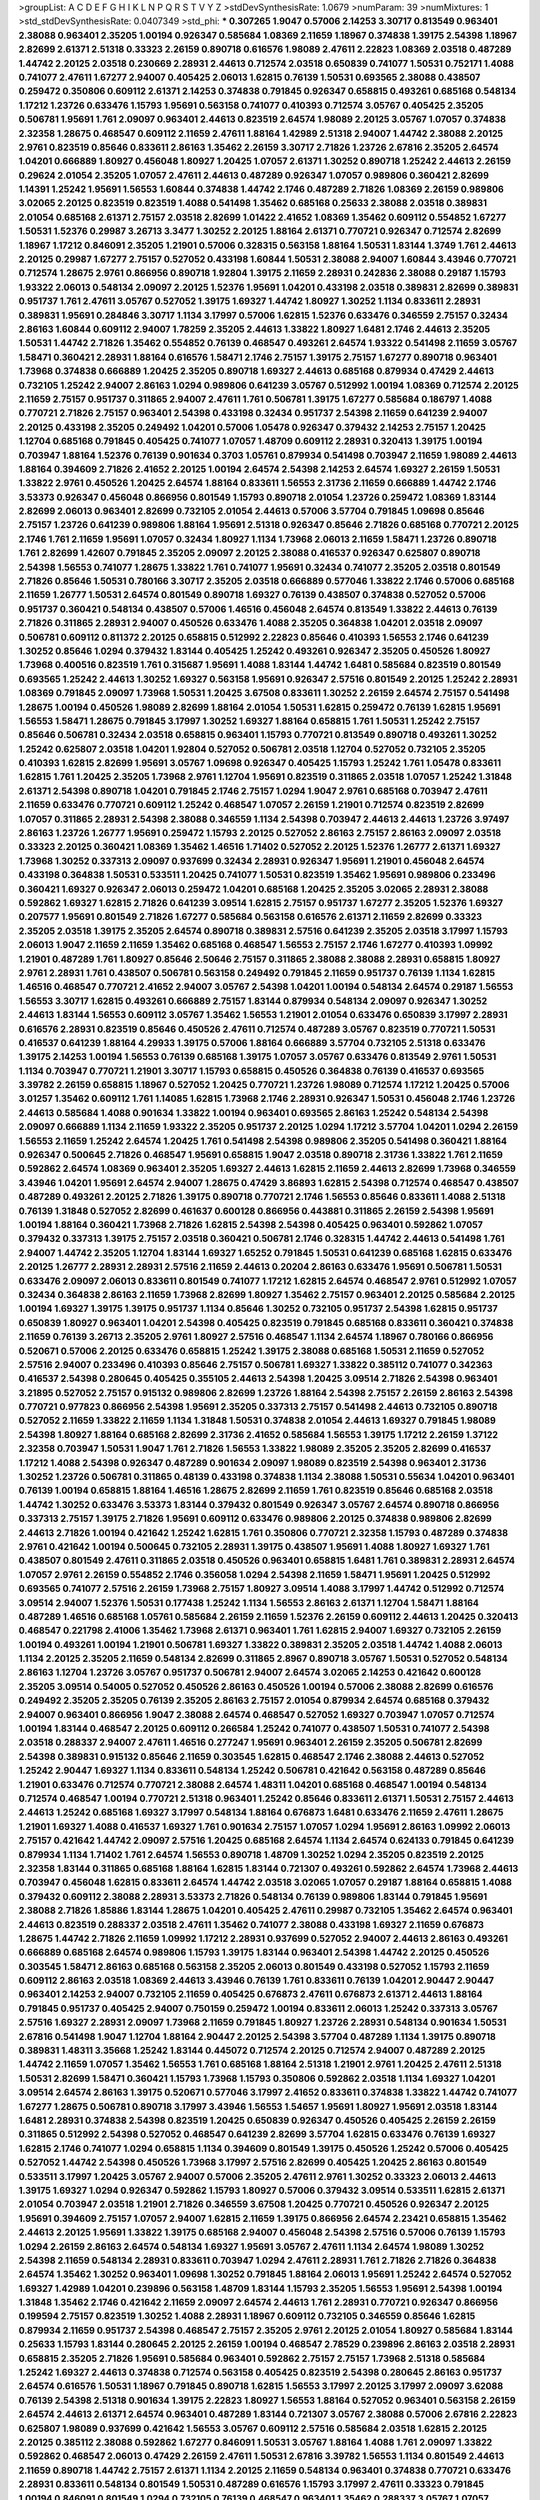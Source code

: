 >groupList:
A C D E F G H I K L
N P Q R S T V Y Z 
>stdDevSynthesisRate:
1.0679 
>numParam:
39
>numMixtures:
1
>std_stdDevSynthesisRate:
0.0407349
>std_phi:
***
0.307265 1.9047 0.57006 2.14253 3.30717 0.813549 0.963401 2.38088 0.963401 2.35205
1.00194 0.926347 0.585684 1.08369 2.11659 1.18967 0.374838 1.39175 2.54398 1.18967
2.82699 2.61371 2.51318 0.33323 2.26159 0.890718 0.616576 1.98089 2.47611 2.22823
1.08369 2.03518 0.487289 1.44742 2.20125 2.03518 0.230669 2.28931 2.44613 0.712574
2.03518 0.650839 0.741077 1.50531 0.752171 1.4088 0.741077 2.47611 1.67277 2.94007
0.405425 2.06013 1.62815 0.76139 1.50531 0.693565 2.38088 0.438507 0.259472 0.350806
0.609112 2.61371 2.14253 0.374838 0.791845 0.926347 0.658815 0.493261 0.685168 0.548134
1.17212 1.23726 0.633476 1.15793 1.95691 0.563158 0.741077 0.410393 0.712574 3.05767
0.405425 2.35205 0.506781 1.95691 1.761 2.09097 0.963401 2.44613 0.823519 2.64574
1.98089 2.20125 3.05767 1.07057 0.374838 2.32358 1.28675 0.468547 0.609112 2.11659
2.47611 1.88164 1.42989 2.51318 2.94007 1.44742 2.38088 2.20125 2.9761 0.823519
0.85646 0.833611 2.86163 1.35462 2.26159 3.30717 2.71826 1.23726 2.67816 2.35205
2.64574 1.04201 0.666889 1.80927 0.456048 1.80927 1.20425 1.07057 2.61371 1.30252
0.890718 1.25242 2.44613 2.26159 0.29624 2.01054 2.35205 1.07057 2.47611 2.44613
0.487289 0.926347 1.07057 0.989806 0.360421 2.82699 1.14391 1.25242 1.95691 1.56553
1.60844 0.374838 1.44742 2.1746 0.487289 2.71826 1.08369 2.26159 0.989806 3.02065
2.20125 0.823519 0.823519 1.4088 0.541498 1.35462 0.685168 0.25633 2.38088 2.03518
0.389831 2.01054 0.685168 2.61371 2.75157 2.03518 2.82699 1.01422 2.41652 1.08369
1.35462 0.609112 0.554852 1.67277 1.50531 1.52376 0.29987 3.26713 3.3477 1.30252
2.20125 1.88164 2.61371 0.770721 0.926347 0.712574 2.82699 1.18967 1.17212 0.846091
2.35205 1.21901 0.57006 0.328315 0.563158 1.88164 1.50531 1.83144 1.3749 1.761
2.44613 2.20125 0.29987 1.67277 2.75157 0.527052 0.433198 1.60844 1.50531 2.38088
2.94007 1.60844 3.43946 0.770721 0.712574 1.28675 2.9761 0.866956 0.890718 1.92804
1.39175 2.11659 2.28931 0.242836 2.38088 0.29187 1.15793 1.93322 2.06013 0.548134
2.09097 2.20125 1.52376 1.95691 1.04201 0.433198 2.03518 0.389831 2.82699 0.389831
0.951737 1.761 2.47611 3.05767 0.527052 1.39175 1.69327 1.44742 1.80927 1.30252
1.1134 0.833611 2.28931 0.389831 1.95691 0.284846 3.30717 1.1134 3.17997 0.57006
1.62815 1.52376 0.633476 0.346559 2.75157 0.32434 2.86163 1.60844 0.609112 2.94007
1.78259 2.35205 2.44613 1.33822 1.80927 1.6481 2.1746 2.44613 2.35205 1.50531
1.44742 2.71826 1.35462 0.554852 0.76139 0.468547 0.493261 2.64574 1.93322 0.541498
2.11659 3.05767 1.58471 0.360421 2.28931 1.88164 0.616576 1.58471 2.1746 2.75157
1.39175 2.75157 1.67277 0.890718 0.963401 1.73968 0.374838 0.666889 1.20425 2.35205
0.890718 1.69327 2.44613 0.685168 0.879934 0.47429 2.44613 0.732105 1.25242 2.94007
2.86163 1.0294 0.989806 0.641239 3.05767 0.512992 1.00194 1.08369 0.712574 2.20125
2.11659 2.75157 0.951737 0.311865 2.94007 2.47611 1.761 0.506781 1.39175 1.67277
0.585684 0.186797 1.4088 0.770721 2.71826 2.75157 0.963401 2.54398 0.433198 0.32434
0.951737 2.54398 2.11659 0.641239 2.94007 2.20125 0.433198 2.35205 0.249492 1.04201
0.57006 1.05478 0.926347 0.379432 2.14253 2.75157 1.20425 1.12704 0.685168 0.791845
0.405425 0.741077 1.07057 1.48709 0.609112 2.28931 0.320413 1.39175 1.00194 0.703947
1.88164 1.52376 0.76139 0.901634 0.3703 1.05761 0.879934 0.541498 0.703947 2.11659
1.98089 2.44613 1.88164 0.394609 2.71826 2.41652 2.20125 1.00194 2.64574 2.54398
2.14253 2.64574 1.69327 2.26159 1.50531 1.33822 2.9761 0.450526 1.20425 2.64574
1.88164 0.833611 1.56553 2.31736 2.11659 0.666889 1.44742 2.1746 3.53373 0.926347
0.456048 0.866956 0.801549 1.15793 0.890718 2.01054 1.23726 0.259472 1.08369 1.83144
2.82699 2.06013 0.963401 2.82699 0.732105 2.01054 2.44613 0.57006 3.57704 0.791845
1.09698 0.85646 2.75157 1.23726 0.641239 0.989806 1.88164 1.95691 2.51318 0.926347
0.85646 2.71826 0.685168 0.770721 2.20125 2.1746 1.761 2.11659 1.95691 1.07057
0.32434 1.80927 1.1134 1.73968 2.06013 2.11659 1.58471 1.23726 0.890718 1.761
2.82699 1.42607 0.791845 2.35205 2.09097 2.20125 2.38088 0.416537 0.926347 0.625807
0.890718 2.54398 1.56553 0.741077 1.28675 1.33822 1.761 0.741077 1.95691 0.32434
0.741077 2.35205 2.03518 0.801549 2.71826 0.85646 1.50531 0.780166 3.30717 2.35205
2.03518 0.666889 0.577046 1.33822 2.1746 0.57006 0.685168 2.11659 1.26777 1.50531
2.64574 0.801549 0.890718 1.69327 0.76139 0.438507 0.374838 0.527052 0.57006 0.951737
0.360421 0.548134 0.438507 0.57006 1.46516 0.456048 2.64574 0.813549 1.33822 2.44613
0.76139 2.71826 0.311865 2.28931 2.94007 0.450526 0.633476 1.4088 2.35205 0.364838
1.04201 2.03518 2.09097 0.506781 0.609112 0.811372 2.20125 0.658815 0.512992 2.22823
0.85646 0.410393 1.56553 2.1746 0.641239 1.30252 0.85646 1.0294 0.379432 1.83144
0.405425 1.25242 0.493261 0.926347 2.35205 0.450526 1.80927 1.73968 0.400516 0.823519
1.761 0.315687 1.95691 1.4088 1.83144 1.44742 1.6481 0.585684 0.823519 0.801549
0.693565 1.25242 2.44613 1.30252 1.69327 0.563158 1.95691 0.926347 2.57516 0.801549
2.20125 1.25242 2.28931 1.08369 0.791845 2.09097 1.73968 1.50531 1.20425 3.67508
0.833611 1.30252 2.26159 2.64574 2.75157 0.541498 1.28675 1.00194 0.450526 1.98089
2.82699 1.88164 2.01054 1.50531 1.62815 0.259472 0.76139 1.62815 1.95691 1.56553
1.58471 1.28675 0.791845 3.17997 1.30252 1.69327 1.88164 0.658815 1.761 1.50531
1.25242 2.75157 0.85646 0.506781 0.32434 2.03518 0.658815 0.963401 1.15793 0.770721
0.813549 0.890718 0.493261 1.30252 1.25242 0.625807 2.03518 1.04201 1.92804 0.527052
0.506781 2.03518 1.12704 0.527052 0.732105 2.35205 0.410393 1.62815 2.82699 1.95691
3.05767 1.09698 0.926347 0.405425 1.15793 1.25242 1.761 1.05478 0.833611 1.62815
1.761 1.20425 2.35205 1.73968 2.9761 1.12704 1.95691 0.823519 0.311865 2.03518
1.07057 1.25242 1.31848 2.61371 2.54398 0.890718 1.04201 0.791845 2.1746 2.75157
1.0294 1.9047 2.9761 0.685168 0.703947 2.47611 2.11659 0.633476 0.770721 0.609112
1.25242 0.468547 1.07057 2.26159 1.21901 0.712574 0.823519 2.82699 1.07057 0.311865
2.28931 2.54398 2.38088 0.346559 1.1134 2.54398 0.703947 2.44613 2.44613 1.23726
3.97497 2.86163 1.23726 1.26777 1.95691 0.259472 1.15793 2.20125 0.527052 2.86163
2.75157 2.86163 2.09097 2.03518 0.33323 2.20125 0.360421 1.08369 1.35462 1.46516
1.71402 0.527052 2.20125 1.52376 1.26777 2.61371 1.69327 1.73968 1.30252 0.337313
2.09097 0.937699 0.32434 2.28931 0.926347 1.95691 1.21901 0.456048 2.64574 0.433198
0.364838 1.50531 0.533511 1.20425 0.741077 1.50531 0.823519 1.35462 1.95691 0.989806
0.233496 0.360421 1.69327 0.926347 2.06013 0.259472 1.04201 0.685168 1.20425 2.35205
3.02065 2.28931 2.38088 0.592862 1.69327 1.62815 2.71826 0.641239 3.09514 1.62815
2.75157 0.951737 1.67277 2.35205 1.52376 1.69327 0.207577 1.95691 0.801549 2.71826
1.67277 0.585684 0.563158 0.616576 2.61371 2.11659 2.82699 0.33323 2.35205 2.03518
1.39175 2.35205 2.64574 0.890718 0.389831 2.57516 0.641239 2.35205 2.03518 3.17997
1.15793 2.06013 1.9047 2.11659 2.11659 1.35462 0.685168 0.468547 1.56553 2.75157
2.1746 1.67277 0.410393 1.09992 1.21901 0.487289 1.761 1.80927 0.85646 2.50646
2.75157 0.311865 2.38088 2.38088 2.28931 0.658815 1.80927 2.9761 2.28931 1.761
0.438507 0.506781 0.563158 0.249492 0.791845 2.11659 0.951737 0.76139 1.1134 1.62815
1.46516 0.468547 0.770721 2.41652 2.94007 3.05767 2.54398 1.04201 1.00194 0.548134
2.64574 0.29187 1.56553 1.56553 3.30717 1.62815 0.493261 0.666889 2.75157 1.83144
0.879934 0.548134 2.09097 0.926347 1.30252 2.44613 1.83144 1.56553 0.609112 3.05767
1.35462 1.56553 1.21901 2.01054 0.633476 0.650839 3.17997 2.28931 0.616576 2.28931
0.823519 0.85646 0.450526 2.47611 0.712574 0.487289 3.05767 0.823519 0.770721 1.50531
0.416537 0.641239 1.88164 4.29933 1.39175 0.57006 1.88164 0.666889 3.57704 0.732105
2.51318 0.633476 1.39175 2.14253 1.00194 1.56553 0.76139 0.685168 1.39175 1.07057
3.05767 0.633476 0.813549 2.9761 1.50531 1.1134 0.703947 0.770721 1.21901 3.30717
1.15793 0.658815 0.450526 0.364838 0.76139 0.416537 0.693565 3.39782 2.26159 0.658815
1.18967 0.527052 1.20425 0.770721 1.23726 1.98089 0.712574 1.17212 1.20425 0.57006
3.01257 1.35462 0.609112 1.761 1.14085 1.62815 1.73968 2.1746 2.28931 0.926347
1.50531 0.456048 2.1746 1.23726 2.44613 0.585684 1.4088 0.901634 1.33822 1.00194
0.963401 0.693565 2.86163 1.25242 0.548134 2.54398 2.09097 0.666889 1.1134 2.11659
1.93322 2.35205 0.951737 2.20125 1.0294 1.17212 3.57704 1.04201 1.0294 2.26159
1.56553 2.11659 1.25242 2.64574 1.20425 1.761 0.541498 2.54398 0.989806 2.35205
0.541498 0.360421 1.88164 0.926347 0.500645 2.71826 0.468547 1.95691 0.658815 1.9047
2.03518 0.890718 2.31736 1.33822 1.761 2.11659 0.592862 2.64574 1.08369 0.963401
2.35205 1.69327 2.44613 1.62815 2.11659 2.44613 2.82699 1.73968 0.346559 3.43946
1.04201 1.95691 2.64574 2.94007 1.28675 0.47429 3.86893 1.62815 2.54398 0.712574
0.468547 0.438507 0.487289 0.493261 2.20125 2.71826 1.39175 0.890718 0.770721 2.1746
1.56553 0.85646 0.833611 1.4088 2.51318 0.76139 1.31848 0.527052 2.82699 0.461637
0.600128 0.866956 0.443881 0.311865 2.26159 2.54398 1.95691 1.00194 1.88164 0.360421
1.73968 2.71826 1.62815 2.54398 2.54398 0.405425 0.963401 0.592862 1.07057 0.379432
0.337313 1.39175 2.75157 2.03518 0.360421 0.506781 2.1746 0.328315 1.44742 2.44613
0.541498 1.761 2.94007 1.44742 2.35205 1.12704 1.83144 1.69327 1.65252 0.791845
1.50531 0.641239 0.685168 1.62815 0.633476 2.20125 1.26777 2.28931 2.28931 2.57516
2.11659 2.44613 0.20204 2.86163 0.633476 1.95691 0.506781 1.50531 0.633476 2.09097
2.06013 0.833611 0.801549 0.741077 1.17212 1.62815 2.64574 0.468547 2.9761 0.512992
1.07057 0.32434 0.364838 2.86163 2.11659 1.73968 2.82699 1.80927 1.35462 2.75157
0.963401 2.20125 0.585684 2.20125 1.00194 1.69327 1.39175 1.39175 0.951737 1.1134
0.85646 1.30252 0.732105 0.951737 2.54398 1.62815 0.951737 0.650839 1.80927 0.963401
1.04201 2.54398 0.405425 0.823519 0.791845 0.685168 0.833611 0.360421 0.374838 2.11659
0.76139 3.26713 2.35205 2.9761 1.80927 2.57516 0.468547 1.1134 2.64574 1.18967
0.780166 0.866956 0.520671 0.57006 2.20125 0.633476 0.658815 1.25242 1.39175 2.38088
0.685168 1.50531 2.11659 0.527052 2.57516 2.94007 0.233496 0.410393 0.85646 2.75157
0.506781 1.69327 1.33822 0.385112 0.741077 0.342363 0.416537 2.54398 0.280645 0.405425
0.355105 2.44613 2.54398 1.20425 3.09514 2.71826 2.54398 0.963401 3.21895 0.527052
2.75157 0.915132 0.989806 2.82699 1.23726 1.88164 2.54398 2.75157 2.26159 2.86163
2.54398 0.770721 0.977823 0.866956 2.54398 1.95691 2.35205 0.337313 2.75157 0.541498
2.44613 0.732105 0.890718 0.527052 2.11659 1.33822 2.11659 1.1134 1.31848 1.50531
0.374838 2.01054 2.44613 1.69327 0.791845 1.98089 2.54398 1.80927 1.88164 0.685168
2.82699 2.31736 2.41652 0.585684 1.56553 1.39175 1.17212 2.26159 1.37122 2.32358
0.703947 1.50531 1.9047 1.761 2.71826 1.56553 1.33822 1.98089 2.35205 2.35205
2.82699 0.416537 1.17212 1.4088 2.54398 0.926347 0.487289 0.901634 2.09097 1.98089
0.823519 2.54398 0.963401 2.31736 1.30252 1.23726 0.506781 0.311865 0.48139 0.433198
0.374838 1.1134 2.38088 1.50531 0.55634 1.04201 0.963401 0.76139 1.00194 0.658815
1.88164 1.46516 1.28675 2.82699 2.11659 1.761 0.823519 0.85646 0.685168 2.03518
1.44742 1.30252 0.633476 3.53373 1.83144 0.379432 0.801549 0.926347 3.05767 2.64574
0.890718 0.866956 0.337313 2.75157 1.39175 2.71826 1.95691 0.609112 0.633476 0.989806
2.20125 0.374838 0.989806 2.82699 2.44613 2.71826 1.00194 0.421642 1.25242 1.62815
1.761 0.350806 0.770721 2.32358 1.15793 0.487289 0.374838 2.9761 0.421642 1.00194
0.500645 0.732105 2.28931 1.39175 0.438507 1.95691 1.4088 1.80927 1.69327 1.761
0.438507 0.801549 2.47611 0.311865 2.03518 0.450526 0.963401 0.658815 1.6481 1.761
0.389831 2.28931 2.64574 1.07057 2.9761 2.26159 0.554852 2.1746 0.356058 1.0294
2.54398 2.11659 1.58471 1.95691 1.20425 0.512992 0.693565 0.741077 2.57516 2.26159
1.73968 2.75157 1.80927 3.09514 1.4088 3.17997 1.44742 0.512992 0.712574 3.09514
2.94007 1.52376 1.50531 0.177438 1.25242 1.1134 1.56553 2.86163 2.61371 1.12704
1.58471 1.88164 0.487289 1.46516 0.685168 1.05761 0.585684 2.26159 2.11659 1.52376
2.26159 0.609112 2.44613 1.20425 0.320413 0.468547 0.221798 2.41006 1.35462 1.73968
2.61371 0.963401 1.761 1.62815 2.94007 1.69327 0.732105 2.26159 1.00194 0.493261
1.00194 1.21901 0.506781 1.69327 1.33822 0.389831 2.35205 2.03518 1.44742 1.4088
2.06013 1.1134 2.20125 2.35205 2.11659 0.548134 2.82699 0.311865 2.8967 0.890718
3.05767 1.50531 0.527052 0.548134 2.86163 1.12704 1.23726 3.05767 0.951737 0.506781
2.94007 2.64574 3.02065 2.14253 0.421642 0.600128 2.35205 3.09514 0.54005 0.527052
0.450526 2.86163 0.450526 1.00194 0.57006 2.38088 2.82699 0.616576 0.249492 2.35205
2.35205 0.76139 2.35205 2.86163 2.75157 2.01054 0.879934 2.64574 0.685168 0.379432
2.94007 0.963401 0.866956 1.9047 2.38088 2.64574 0.468547 0.527052 1.69327 0.703947
1.07057 0.712574 1.00194 1.83144 0.468547 2.20125 0.609112 0.266584 1.25242 0.741077
0.438507 1.50531 0.741077 2.54398 2.03518 0.288337 2.94007 2.47611 1.46516 0.277247
1.95691 0.963401 2.26159 2.35205 0.506781 2.82699 2.54398 0.389831 0.915132 0.85646
2.11659 0.303545 1.62815 0.468547 2.1746 2.38088 2.44613 0.527052 1.25242 2.90447
1.69327 1.1134 0.833611 0.548134 1.25242 0.506781 0.421642 0.563158 0.487289 0.85646
1.21901 0.633476 0.712574 0.770721 2.38088 2.64574 1.48311 1.04201 0.685168 0.468547
1.00194 0.548134 0.712574 0.468547 1.00194 0.770721 2.51318 0.963401 1.25242 0.85646
0.833611 2.61371 1.50531 2.75157 2.44613 2.44613 1.25242 0.685168 1.69327 3.17997
0.548134 1.88164 0.676873 1.6481 0.633476 2.11659 2.47611 1.28675 1.21901 1.69327
1.4088 0.416537 1.69327 1.761 0.901634 2.75157 1.07057 1.0294 1.95691 2.86163
1.09992 2.06013 2.75157 0.421642 1.44742 2.09097 2.57516 1.20425 0.685168 2.64574
1.1134 2.64574 0.624133 0.791845 0.641239 0.879934 1.1134 1.71402 1.761 2.64574
1.56553 0.890718 1.48709 1.30252 1.0294 2.35205 0.823519 2.20125 2.32358 1.83144
0.311865 0.685168 1.88164 1.62815 1.83144 0.721307 0.493261 0.592862 2.64574 1.73968
2.44613 0.703947 0.456048 1.62815 0.833611 2.64574 1.44742 2.03518 3.02065 1.07057
0.29187 1.88164 0.658815 1.4088 0.379432 0.609112 2.38088 2.28931 3.53373 2.71826
0.548134 0.76139 0.989806 1.83144 0.791845 1.95691 2.38088 2.71826 1.85886 1.83144
1.28675 1.04201 0.405425 2.47611 0.29987 0.732105 1.35462 2.64574 0.963401 2.44613
0.823519 0.288337 2.03518 2.47611 1.35462 0.741077 2.38088 0.433198 1.69327 2.11659
0.676873 1.28675 1.44742 2.71826 2.11659 1.09992 1.17212 2.28931 0.937699 0.527052
2.94007 2.44613 2.86163 0.493261 0.666889 0.685168 2.64574 0.989806 1.15793 1.39175
1.83144 0.963401 2.54398 1.44742 2.20125 0.450526 0.303545 1.58471 2.86163 0.685168
0.563158 2.35205 2.06013 0.801549 0.433198 0.527052 1.15793 2.11659 0.609112 2.86163
2.03518 1.08369 2.44613 3.43946 0.76139 1.761 0.833611 0.76139 1.04201 2.90447
2.90447 0.963401 2.14253 2.94007 0.732105 2.11659 0.405425 0.676873 2.47611 0.676873
2.61371 2.44613 1.88164 0.791845 0.951737 0.405425 2.94007 0.750159 0.259472 1.00194
0.833611 2.06013 1.25242 0.337313 3.05767 2.57516 1.69327 2.28931 2.09097 1.73968
2.11659 0.791845 1.80927 1.23726 2.28931 0.548134 0.901634 1.50531 2.67816 0.541498
1.9047 1.12704 1.88164 2.90447 2.20125 2.54398 3.57704 0.487289 1.1134 1.39175
0.890718 0.389831 1.48311 3.35668 1.25242 1.83144 0.445072 0.712574 2.20125 0.712574
2.94007 0.487289 2.20125 1.44742 2.11659 1.07057 1.35462 1.56553 1.761 0.685168
1.88164 2.51318 1.21901 2.9761 1.20425 2.47611 2.51318 1.50531 2.82699 1.58471
0.360421 1.15793 1.73968 1.15793 0.350806 0.592862 2.03518 1.1134 1.69327 1.04201
3.09514 2.64574 2.86163 1.39175 0.520671 0.577046 3.17997 2.41652 0.833611 0.374838
1.33822 1.44742 0.741077 1.67277 1.28675 0.506781 0.890718 3.17997 3.43946 1.56553
1.54657 1.95691 1.80927 1.95691 2.03518 1.83144 1.6481 2.28931 0.374838 2.54398
0.823519 1.20425 0.650839 0.926347 0.450526 0.405425 2.26159 2.26159 0.311865 0.512992
2.54398 0.527052 0.468547 0.641239 2.82699 3.57704 1.62815 0.633476 0.76139 1.69327
1.62815 2.1746 0.741077 1.0294 0.658815 1.1134 0.394609 0.801549 1.39175 0.450526
1.25242 0.57006 0.405425 0.527052 1.44742 2.54398 0.450526 1.73968 3.17997 2.57516
2.82699 0.405425 1.20425 2.86163 0.801549 0.533511 3.17997 1.20425 3.05767 2.94007
0.57006 2.35205 2.47611 2.9761 1.30252 0.33323 2.06013 2.44613 1.39175 1.69327
1.0294 0.926347 0.592862 1.15793 1.80927 0.57006 0.379432 3.09514 0.533511 1.62815
2.61371 2.01054 0.703947 2.03518 1.21901 2.71826 0.346559 3.67508 1.20425 0.770721
0.450526 0.926347 2.20125 1.95691 0.394609 2.75157 1.07057 2.94007 1.62815 2.11659
1.39175 0.866956 2.64574 2.23421 0.658815 1.35462 2.44613 2.20125 1.95691 1.33822
1.39175 0.685168 2.94007 0.456048 2.54398 2.57516 0.57006 0.76139 1.15793 1.0294
2.26159 2.86163 2.64574 0.548134 1.69327 1.95691 3.05767 2.47611 1.1134 2.64574
1.98089 1.30252 2.54398 2.11659 0.548134 2.28931 0.833611 0.703947 1.0294 2.47611
2.28931 1.761 2.71826 2.71826 0.364838 2.64574 1.35462 1.30252 0.963401 1.09698
1.30252 0.791845 1.88164 2.06013 1.95691 1.25242 2.64574 0.527052 1.69327 1.42989
1.04201 0.239896 0.563158 1.48709 1.83144 1.15793 2.35205 1.56553 1.95691 2.54398
1.00194 1.31848 1.35462 2.1746 0.421642 2.11659 2.09097 2.64574 2.44613 1.761
2.28931 0.770721 0.926347 0.866956 0.199594 2.75157 0.823519 1.30252 1.4088 2.28931
1.18967 0.609112 0.732105 0.346559 0.85646 1.62815 0.879934 2.11659 0.951737 2.54398
0.468547 2.75157 2.35205 2.9761 2.20125 2.01054 1.80927 0.585684 1.83144 0.25633
1.15793 1.83144 0.280645 2.20125 2.26159 1.00194 0.468547 2.78529 0.239896 2.86163
2.03518 2.28931 0.658815 2.35205 2.71826 1.95691 0.585684 0.963401 0.592862 2.75157
2.75157 1.73968 2.51318 0.585684 1.25242 1.69327 2.44613 0.374838 0.712574 0.563158
0.405425 0.823519 2.54398 0.280645 2.86163 0.951737 2.64574 0.616576 1.50531 1.18967
0.791845 0.890718 1.62815 1.56553 3.17997 2.20125 3.17997 2.09097 3.62088 0.76139
2.54398 2.51318 0.901634 1.39175 2.22823 1.80927 1.56553 1.88164 0.527052 0.963401
0.563158 2.26159 2.64574 2.44613 2.61371 2.64574 0.963401 0.487289 1.83144 0.721307
3.05767 2.38088 0.57006 2.67816 2.22823 0.625807 1.98089 0.937699 0.421642 1.56553
3.05767 0.609112 2.57516 0.585684 2.03518 1.62815 2.20125 2.20125 0.385112 2.38088
0.592862 1.67277 0.846091 1.50531 3.05767 1.88164 1.4088 1.761 2.09097 1.33822
0.592862 0.468547 2.06013 0.47429 2.26159 2.47611 1.50531 2.67816 3.39782 1.56553
1.1134 0.801549 2.44613 2.11659 0.890718 1.44742 2.75157 2.61371 1.1134 2.20125
2.11659 0.548134 0.963401 0.374838 0.770721 0.633476 2.28931 0.833611 0.548134 0.801549
1.50531 0.487289 0.616576 1.15793 3.17997 2.47611 0.33323 0.791845 1.00194 0.846091
0.801549 1.0294 0.732105 0.76139 0.468547 0.963401 1.35462 0.288337 3.05767 1.07057
2.54398 0.47429 0.609112 1.25242 1.0294 0.833611 0.85646 3.05767 3.14148 2.11659
0.29987 1.88164 3.05767 2.03518 2.75157 2.03518 2.11659 0.76139 0.879934 0.926347
0.85646 1.50531 0.400516 1.69327 1.95691 2.44613 0.76139 2.68535 0.616576 2.86163
2.11659 1.56553 2.11659 1.35462 0.315687 0.609112 0.548134 0.685168 0.277247 0.421642
0.541498 0.527052 2.11659 1.12704 2.82699 1.69327 2.20125 1.69327 1.33822 2.57516
1.17212 2.20125 0.76139 2.14253 1.67277 0.641239 2.20125 1.35462 1.6481 0.963401
0.337313 2.11659 1.73968 2.11659 0.394609 1.30252 1.21901 2.20125 3.09514 1.12704
1.80927 0.364838 0.85646 1.1134 0.592862 0.493261 2.47611 1.83144 0.585684 0.266584
1.25242 1.761 0.493261 2.75157 0.337313 0.548134 0.548134 0.410393 3.97497 1.67277
1.35462 0.703947 0.410393 1.62815 2.20125 1.761 1.12704 1.88164 2.28931 2.20125
2.75157 1.80927 1.73968 1.95691 1.95691 1.07057 1.95691 0.277247 2.61371 3.09514
1.761 1.12704 2.11659 1.33822 1.00194 2.20125 3.05767 0.616576 2.06013 1.17212
0.989806 1.44742 0.493261 2.47611 1.15793 1.33822 3.05767 0.951737 1.62815 0.506781
1.69327 1.15793 1.33822 0.433198 0.592862 1.58471 1.98089 1.25242 1.35462 0.554852
3.17997 0.405425 2.54398 0.433198 1.88164 1.73968 0.658815 0.500645 2.82699 2.28931
1.62815 0.963401 2.41652 0.592862 3.05767 1.00194 2.71826 0.533511 1.07057 0.890718
0.506781 0.585684 1.95691 2.54398 1.17212 1.04201 0.443881 1.35462 1.35462 0.29987
2.1746 1.67277 1.54657 0.57006 0.85646 0.801549 1.50531 1.28675 0.527052 1.6481
2.54398 2.35205 0.450526 1.30252 2.9761 2.57516 1.15793 0.685168 3.05767 2.57516
0.750159 2.44613 1.44742 1.62815 0.926347 1.62815 1.9047 0.833611 2.23421 2.9761
0.890718 0.823519 2.94007 2.11659 3.17997 1.35462 2.54398 2.26159 1.44742 2.86163
0.266584 2.71826 2.44613 0.770721 0.963401 1.26777 2.47611 1.69327 3.05767 2.75157
0.833611 2.51318 2.28931 2.35205 2.35205 1.83144 2.35205 0.320413 0.57006 2.54398
1.56553 2.20125 2.26159 1.00194 0.823519 0.666889 1.71402 0.732105 0.963401 0.721307
1.30252 1.4088 1.46516 1.88164 2.44613 2.57516 1.78259 0.658815 0.890718 1.1134
2.64574 1.761 0.741077 2.75157 1.4088 0.926347 2.75157 3.17997 0.601737 0.712574
2.44613 2.20125 0.823519 2.09097 0.563158 3.39782 0.541498 0.685168 0.47429 2.47611
0.527052 1.1134 2.75157 3.53373 1.761 0.438507 1.62815 0.468547 1.00194 3.05767
1.60844 0.520671 0.493261 2.71826 1.00194 0.712574 0.712574 2.03518 1.69327 1.4088
1.98089 2.75157 0.433198 0.712574 1.54244 2.20125 2.82699 0.703947 1.04201 0.48139
0.801549 2.94007 2.67816 0.389831 2.35205 1.28675 2.11659 1.30252 0.320413 2.35205
1.15793 2.51318 3.53373 1.28675 2.44613 3.53373 2.54398 0.394609 1.05478 2.61371
0.433198 0.421642 0.456048 1.62815 1.15793 2.64574 0.533511 2.82699 2.54398 2.11659
0.374838 0.890718 1.4088 0.890718 0.506781 0.57006 1.39175 2.61371 2.03518 1.15793
2.44613 0.76139 0.548134 1.12704 1.69327 1.761 0.29987 1.9047 1.07057 2.54398
2.28931 0.85646 1.20425 0.487289 1.20425 2.64574 0.703947 1.20425 2.1746 0.311865
0.450526 0.76139 0.770721 2.64574 0.915132 2.57516 0.732105 0.493261 1.50531 3.09514
1.1134 0.890718 3.53373 0.963401 2.61371 0.57006 1.35462 1.83144 0.527052 1.30252
1.0294 0.770721 2.03518 0.823519 1.69327 2.82699 2.94007 2.28931 2.57516 2.35205
0.468547 3.05767 1.95691 2.28931 2.28931 0.616576 1.04201 0.866956 1.67277 1.21901
2.54398 0.85646 2.03518 3.05767 0.693565 0.592862 2.57516 1.18967 2.75157 2.35205
3.14148 1.80927 1.88164 1.1134 0.616576 2.47611 1.1134 2.44613 0.685168 0.76139
1.44742 1.50531 0.592862 2.14253 0.487289 0.616576 0.410393 1.62815 3.05767 2.11659
1.69327 0.658815 1.52376 0.801549 1.20425 0.846091 3.09514 1.80927 2.20125 0.47429
0.833611 2.03518 1.15793 0.461637 2.09097 2.38088 1.44742 0.801549 2.86163 2.75157
2.26159 0.266584 0.585684 0.609112 0.548134 1.20425 1.69327 2.54398 0.85646 0.703947
2.44613 2.20125 3.09514 0.801549 2.47611 2.86163 1.73968 0.801549 1.92804 2.75157
1.30252 2.35205 0.55634 2.03518 0.823519 2.47611 2.11659 1.95691 2.9761 1.23726
2.1746 0.548134 1.4088 1.0294 2.1746 0.85646 1.17212 0.712574 1.761 3.30717
2.28931 1.98089 2.54398 1.15793 1.15793 3.05767 2.35205 2.94007 0.685168 2.03518
1.18967 1.44742 2.94007 2.64574 1.0294 2.20125 0.685168 0.405425 0.823519 1.26777
2.26159 2.20125 0.963401 2.38088 1.00194 0.450526 1.83144 1.44742 1.07057 2.03518
2.94007 0.57006 1.20425 0.85646 0.450526 0.791845 1.25242 2.54398 0.224516 1.33822
0.512992 1.56553 0.374838 0.658815 0.989806 0.468547 0.32434 0.548134 2.68535 0.585684
1.69327 1.1134 0.963401 2.64574 0.791845 1.33822 2.03518 1.44742 1.60844 2.03518
1.83144 0.741077 0.29987 2.47611 0.350806 0.791845 2.03518 0.548134 2.86163 0.468547
2.03518 0.527052 2.28931 2.51318 3.05767 1.08369 1.761 2.86163 1.04201 1.4088
3.05767 0.770721 1.1134 0.337313 2.75157 2.71826 1.50531 1.50531 1.30252 1.62815
1.30252 0.641239 1.20425 2.82699 1.83144 0.506781 1.01422 0.609112 2.64574 0.616576
0.438507 0.350806 0.308089 0.394609 2.35205 1.62815 0.989806 1.62815 2.44613 0.85646
0.741077 0.926347 1.58471 1.56553 2.86163 0.741077 0.833611 2.54398 0.712574 1.35462
2.75157 0.364838 0.658815 2.11659 0.823519 0.456048 0.421642 2.64574 0.346559 1.69327
1.69327 1.23726 2.14253 1.20425 0.770721 1.69327 1.28675 0.548134 0.685168 0.527052
2.20125 2.20125 1.80927 1.0294 2.11659 2.78529 0.633476 0.801549 0.712574 1.69327
1.21901 0.770721 0.520671 2.71826 2.54398 1.31848 2.82699 0.741077 0.703947 1.98089
3.26713 1.44742 0.658815 1.80443 0.57006 0.926347 2.35205 2.35205 0.693565 0.563158
0.685168 1.25242 2.54398 2.86163 1.46516 2.94007 0.712574 2.28931 0.76139 0.541498
2.54398 1.73968 1.4088 1.50531 2.1746 1.28675 0.926347 0.355105 1.17212 2.44613
1.20425 1.56553 1.73968 2.1746 1.00194 0.493261 0.57006 1.60844 0.823519 0.364838
2.94007 2.9761 1.73968 0.633476 0.554852 0.487289 2.28931 0.585684 2.26159 2.28931
0.609112 0.866956 0.791845 2.61371 1.761 2.54398 0.47429 1.25242 2.44613 2.28931
0.438507 3.21895 0.866956 1.95691 0.487289 2.09097 2.03518 0.801549 0.337313 1.83144
0.666889 1.04201 0.487289 1.25242 2.20125 2.78529 0.76139 1.4088 0.487289 2.11659
1.25242 2.01054 2.28931 0.791845 1.08369 0.421642 1.69327 0.926347 1.62815 2.28931
1.83144 2.54398 1.67277 3.05767 0.890718 2.61371 0.823519 0.901634 0.791845 2.41652
0.963401 0.741077 0.658815 0.609112 0.609112 1.44742 0.506781 2.38088 1.4088 0.433198
1.62815 0.592862 3.05767 2.82699 2.86163 3.05767 1.25242 2.20125 3.62088 0.487289
1.35462 2.01054 1.04201 3.39782 2.94007 2.90447 1.25242 1.56553 0.732105 1.69327
2.51318 0.741077 1.4088 0.823519 0.989806 0.989806 0.85646 1.50531 0.563158 2.03518
0.57006 1.9047 1.17212 0.303545 1.39175 1.04201 1.17212 2.14253 0.548134 0.741077
2.28931 0.456048 1.12704 0.85646 2.54398 1.1134 1.30252 0.47429 2.20125 0.658815
2.28931 2.86163 1.1134 2.94007 0.951737 0.791845 1.12704 0.833611 1.28675 1.62815
0.438507 0.76139 0.901634 1.26777 2.03518 2.20125 2.94007 0.487289 1.761 2.75157
1.62815 0.421642 1.56553 1.17212 2.64574 2.75157 1.20425 2.35205 1.761 1.80927
1.50531 2.47611 0.29187 1.56553 0.548134 1.07057 1.95691 2.11659 1.07057 0.703947
1.0294 0.963401 0.350806 0.712574 1.73968 2.20125 0.801549 3.14148 1.95691 0.633476
2.94007 0.468547 1.17212 2.64574 2.44613 0.703947 0.85646 0.823519 2.94007 2.47611
1.93322 0.85646 1.9047 2.20125 2.31736 0.506781 0.791845 0.703947 2.26159 1.98089
2.03518 0.770721 1.08369 0.85646 2.64574 1.15793 1.50531 3.05767 0.493261 2.20125
1.35462 0.951737 2.75157 1.73968 2.64574 1.69327 0.592862 0.658815 1.15793 1.28675
2.64574 2.35205 2.28931 1.30252 2.64574 0.770721 2.64574 0.801549 0.641239 2.44613
1.62815 1.23726 1.25242 1.4088 0.350806 1.62815 0.506781 2.57516 1.15793 1.15793
0.85646 2.32358 2.57516 1.50531 2.44613 2.82699 2.44613 2.32358 0.741077 1.60844
1.21901 1.33822 0.416537 2.28931 0.685168 0.426809 0.951737 2.54398 0.57006 2.64574
0.468547 0.813549 1.25242 2.20125 2.54398 0.85646 2.54398 2.35205 0.791845 0.389831
1.62815 2.11659 0.421642 2.75157 1.73968 1.35462 3.30717 1.4088 0.609112 1.69327
0.288337 0.85646 0.963401 0.633476 0.712574 0.527052 2.44613 0.527052 1.1134 0.85646
2.20125 1.88164 0.633476 0.57006 1.1134 1.69327 1.80927 1.4088 1.761 1.98089
2.44613 0.450526 1.07057 2.35205 0.951737 2.64574 2.1746 2.61371 0.277247 2.86163
2.82699 1.50531 1.83144 3.17997 3.43946 2.26159 0.585684 2.09097 0.592862 0.801549
0.890718 2.9761 1.6481 3.05767 2.03518 0.963401 2.38088 0.421642 1.98089 1.17212
2.64574 1.56553 0.658815 1.15793 0.456048 2.47611 2.11659 1.00194 1.0294 3.57704
0.801549 3.09514 2.20125 2.20125 2.01054 1.0294 0.541498 3.26713 1.50531 0.506781
0.741077 1.08369 1.95691 0.541498 0.563158 0.750159 2.44613 1.56553 2.44613 1.83144
2.94007 0.433198 0.741077 1.56553 2.35205 0.989806 2.35205 1.44742 1.39175 1.88164
1.761 0.833611 1.62815 2.82699 0.951737 0.685168 2.51318 0.456048 1.08369 2.35205
2.94007 2.61371 1.07057 0.346559 1.52376 2.54398 0.712574 0.770721 2.94007 1.15793
0.791845 2.64574 2.75157 1.62815 1.25242 2.03518 0.609112 0.915132 1.33822 0.85646
1.44742 2.20125 2.26159 2.44613 0.360421 1.83144 0.890718 0.506781 0.29987 0.493261
2.09097 2.35205 1.04201 1.54657 3.09514 0.721307 3.21895 1.56553 0.658815 0.315687
1.39175 2.03518 2.75157 0.823519 2.54398 0.823519 1.15793 0.658815 0.311865 0.506781
0.438507 0.421642 1.6481 0.732105 0.712574 2.31736 0.410393 0.712574 1.6481 2.11659
0.33323 2.75157 1.08369 0.616576 2.03518 0.360421 1.83144 2.1746 2.71826 2.51318
1.15793 3.05767 0.548134 2.64574 0.85646 1.56553 1.01694 2.64574 1.25242 3.05767
2.61371 1.30252 2.64574 1.56553 3.17997 1.83144 2.94007 3.17997 2.75157 2.03518
1.18649 2.75157 1.20425 2.44613 2.38088 0.741077 1.52376 2.54398 0.770721 0.360421
0.963401 2.03518 0.32434 3.09514 1.15793 0.400516 1.50531 1.98089 0.527052 2.01054
1.83144 2.11659 0.487289 0.259472 0.533511 0.350806 0.548134 2.61371 2.47611 0.85646
2.14253 2.03518 2.94007 0.741077 2.06013 0.337313 1.05761 0.823519 0.337313 0.405425
2.11659 3.05767 3.67508 1.30252 1.23726 2.1746 0.901634 0.520671 0.438507 2.9761
2.75157 1.17212 2.20125 0.487289 1.17212 2.31736 0.963401 0.823519 1.88164 0.833611
2.54398 1.9047 0.712574 2.75157 1.54657 1.71402 1.15793 1.07057 2.38088 0.506781
2.51318 0.801549 1.95691 0.685168 0.879934 2.20125 0.712574 0.666889 2.44613 1.30252
3.17997 1.15793 0.609112 2.11659 1.0294 0.741077 2.54398 0.520671 0.468547 1.20425
1.25242 1.04201 2.9761 1.98089 1.20425 1.62815 2.1746 1.69327 3.05767 2.35205
1.25242 0.548134 0.360421 0.658815 0.890718 1.12704 2.54398 2.06013 3.39782 2.9761
0.609112 2.28931 0.213267 2.11659 1.23726 1.1134 0.616576 0.246472 1.0294 1.50531
2.03518 0.866956 0.360421 0.616576 1.0294 0.461637 2.57516 1.08369 0.221798 2.71826
1.15793 1.23726 2.14253 0.658815 0.801549 1.04201 0.450526 1.07057 2.38088 0.801549
1.12704 1.69327 2.28931 1.67277 1.4088 1.88164 2.47611 0.585684 0.405425 2.86163
2.22823 1.50531 0.963401 2.44613 0.770721 2.47611 0.85646 0.609112 0.703947 2.38088
0.721307 2.20125 2.01054 2.75157 0.989806 2.44613 2.75157 0.926347 0.468547 0.770721
0.374838 2.61371 0.712574 1.52376 2.35205 1.33822 1.21901 0.47429 2.94007 0.926347
1.95691 2.09097 0.770721 1.35462 0.633476 0.468547 1.39175 2.1746 2.1746 1.04201
0.732105 1.88164 2.94007 0.801549 0.85646 0.801549 1.1134 1.18967 0.926347 1.56553
0.616576 1.56553 2.64574 2.9761 1.4088 2.26159 1.88164 0.433198 0.890718 1.761
1.28675 3.26713 0.533511 2.75157 0.937699 0.685168 1.1134 0.385112 2.54398 2.35205
0.85646 3.17997 0.609112 0.85646 0.866956 0.926347 1.761 1.39175 0.609112 0.791845
2.1746 1.4088 1.18967 2.03518 2.75157 0.901634 0.685168 2.01054 0.374838 1.23726
1.07057 0.823519 1.69327 1.00194 1.69327 2.35205 1.50531 0.801549 0.791845 0.174821
0.741077 0.963401 1.69327 0.405425 2.9761 1.1134 2.64574 1.56553 1.28675 2.09097
2.03518 2.38088 2.06565 0.866956 2.94007 2.14253 2.03518 1.00194 2.11659 0.585684
0.421642 1.30252 0.421642 2.75157 2.64574 0.616576 1.07057 1.88164 2.78529 1.00194
2.75157 1.95691 2.64574 0.685168 1.04201 3.26713 1.88164 0.791845 3.05767 1.15793
2.11659 0.438507 3.17997 0.389831 0.926347 0.963401 1.761 1.04201 2.35205 2.35205
0.791845 0.438507 0.741077 3.39782 0.548134 1.88164 2.06013 1.30252 0.456048 1.62815
0.400516 1.33822 2.11659 0.616576 0.541498 1.1134 1.25242 0.989806 1.39175 2.75157
3.43946 0.29987 1.1134 0.750159 2.71826 3.05767 2.1746 2.28931 1.62815 0.951737
2.94007 1.35462 0.741077 1.95691 0.350806 2.14253 2.06013 0.770721 2.71826 2.26159
1.9047 2.1746 1.6481 1.95691 2.54398 0.32434 1.20425 0.85646 0.915132 0.890718
1.1134 0.732105 1.15793 2.86163 0.450526 2.22823 1.88164 1.25242 0.421642 1.20425
0.963401 1.4088 1.98089 1.56553 0.963401 2.11659 2.47611 2.44613 3.14148 1.20425
1.44742 0.259472 0.405425 0.963401 2.14253 1.0294 1.07057 1.04201 2.64574 1.20425
2.82699 1.88164 2.44613 1.30252 2.11659 1.17212 0.963401 2.94007 2.26159 2.64574
0.616576 1.05478 1.62815 1.39175 2.47611 1.0294 2.26159 1.28675 2.71826 2.11659
2.94007 0.866956 1.00194 1.00194 0.712574 0.890718 2.44613 1.08369 0.421642 3.39782
2.64574 2.01054 2.54398 1.30252 0.770721 0.633476 2.51318 2.20125 1.4088 1.20425
0.48139 0.633476 1.761 2.23421 2.75157 2.35205 0.385112 0.259472 0.633476 2.35205
3.72012 1.88164 0.963401 1.00194 1.56553 2.75157 0.433198 0.770721 1.17212 1.04201
0.506781 0.85646 0.563158 1.48709 0.951737 2.03518 0.487289 1.08369 1.95691 0.563158
0.770721 0.493261 1.69327 2.75157 0.32434 2.64574 1.07057 2.20125 0.527052 1.25242
1.62815 2.64574 1.20425 0.866956 0.405425 1.09992 3.53373 0.585684 1.23726 0.703947
0.823519 2.11659 1.761 3.09514 3.17997 0.823519 2.1746 0.616576 2.41652 2.44613
0.85646 1.67277 2.03518 3.57704 0.487289 2.54398 1.30252 1.15793 1.04201 0.548134
2.22823 2.75157 2.20125 2.11659 1.30252 0.770721 0.609112 1.58471 0.512992 0.791845
0.506781 1.33822 0.405425 0.693565 0.161632 2.03518 1.39175 0.389831 0.493261 0.712574
1.04201 2.28931 2.71826 0.280645 2.28931 1.14391 1.08369 2.64574 0.541498 2.20125
1.62815 1.0294 1.04201 2.38088 2.26159 0.693565 0.732105 2.82699 1.4088 1.60844
1.04201 3.17997 2.94007 1.80927 0.85646 0.951737 0.833611 2.94007 1.15793 2.44613
1.04201 1.44742 3.14148 0.438507 2.20125 1.83144 0.833611 0.385112 2.75157 2.54398
1.17212 2.54398 2.54398 1.83144 0.741077 2.64574 0.548134 1.25242 0.405425 0.308089
0.57006 0.57006 0.288337 0.951737 2.35205 2.71826 3.02065 1.00194 0.963401 1.39175
0.533511 0.658815 1.95691 1.69327 1.98089 1.30252 1.1134 1.46516 2.44613 1.56553
0.666889 2.54398 0.246472 0.633476 0.85646 2.9761 1.30252 2.44613 2.75157 2.20125
1.30252 1.12704 1.15793 2.64574 2.71826 2.01054 1.58471 2.26159 2.06013 1.12704
2.64574 2.20125 0.926347 2.1746 0.791845 0.609112 0.823519 2.64574 0.989806 2.64574
0.616576 2.51318 0.29987 1.78259 1.73968 1.25242 0.658815 2.82699 1.05761 2.31736
0.405425 3.30717 1.00194 2.67816 1.14391 0.926347 0.438507 0.433198 3.17997 0.937699
3.26713 2.03518 3.09514 2.35205 2.1746 0.527052 1.1134 1.25242 0.866956 1.00194
0.527052 1.69327 2.28931 1.07057 1.4088 2.11659 0.487289 0.741077 0.527052 1.25242
1.56553 0.650839 2.64574 1.95691 1.04201 0.732105 1.69327 1.39175 0.741077 2.28931
2.86163 0.512992 2.35205 1.33822 1.35462 1.62815 0.585684 0.823519 0.633476 0.890718
1.0294 1.50531 3.26713 2.35205 0.989806 2.94007 0.890718 1.80927 1.1134 1.9047
0.658815 0.791845 2.47611 0.450526 1.50531 1.50531 0.633476 1.83144 2.03518 2.44613
0.410393 0.548134 1.67277 2.71826 0.592862 0.658815 0.937699 2.35205 1.33822 2.71826
3.05767 3.09514 1.05761 0.394609 2.71826 2.09097 0.506781 1.25242 1.93322 0.609112
2.35205 1.04201 1.30252 3.14148 1.00194 0.780166 0.548134 1.08369 1.00194 1.56553
1.15793 1.54657 1.50531 0.601737 2.67816 1.44742 0.633476 0.901634 1.07057 0.658815
2.86163 0.633476 2.51318 1.04201 0.633476 0.641239 2.26159 1.88164 1.46516 3.17997
0.732105 1.44742 1.15793 1.83144 0.249492 1.0294 2.90447 2.28931 2.75157 1.1134
0.47429 1.9047 0.926347 2.20125 2.71826 1.62815 1.62815 1.73968 1.04201 2.54398
2.90447 2.64574 2.54398 1.04201 1.50531 1.67277 2.9761 1.9047 1.56553 2.64574
0.506781 2.75157 0.350806 1.52376 0.405425 2.41006 1.69327 0.76139 0.85646 1.95691
2.01054 0.823519 2.94007 0.926347 0.666889 0.394609 2.38088 0.658815 0.548134 0.685168
1.23726 2.75157 0.926347 0.951737 2.03518 1.05761 1.62815 1.73968 0.600128 0.328315
1.44742 1.62815 2.44613 0.989806 1.33822 1.23726 2.44613 2.11659 0.951737 2.35205
0.823519 0.770721 1.0294 0.712574 0.585684 1.35462 2.28931 1.62815 0.57006 0.963401
0.462875 1.35462 2.44613 2.22823 2.23421 0.890718 1.33822 1.69327 0.926347 1.15793
2.38088 0.57006 3.17997 1.09992 1.30252 0.833611 0.33323 1.6481 0.541498 2.47611
0.487289 0.487289 1.46516 0.487289 3.17997 0.801549 1.44742 2.20125 2.64574 0.685168
2.57516 3.17997 1.60844 2.47611 1.71402 0.963401 0.926347 0.926347 0.951737 0.801549
0.394609 2.14253 0.394609 3.53373 0.712574 0.963401 2.54398 2.35205 0.379432 2.44613
1.69327 0.438507 2.86163 1.83144 0.421642 2.47611 1.80927 2.47611 1.04201 1.6481
0.506781 1.17212 1.0294 0.421642 0.866956 0.676873 0.585684 0.85646 2.47611 2.82699
1.15793 0.450526 2.35205 0.57006 0.487289 0.693565 0.609112 1.0294 2.41652 1.23726
1.95691 1.50531 2.94007 1.1134 1.62815 1.9047 2.20125 0.592862 0.527052 0.685168
1.80927 2.44613 0.493261 2.14253 0.533511 0.770721 0.770721 0.866956 2.75157 2.75157
0.641239 2.71826 1.30252 1.95691 0.926347 0.29987 0.926347 2.11659 0.801549 3.17997
1.28675 0.527052 2.75157 2.20125 0.732105 0.732105 0.585684 3.17997 1.33822 2.44613
1.71402 2.82699 1.12704 1.98089 2.28931 1.95691 2.64574 0.303545 0.85646 1.44742
1.78259 0.280645 0.76139 2.47611 2.86163 2.64574 1.00194 0.685168 0.303545 1.25242
2.03518 0.685168 0.76139 1.88164 0.633476 1.95691 0.833611 1.69327 1.07057 2.44613
1.18967 1.83144 0.592862 1.88164 0.337313 1.30252 3.43946 2.54398 2.64574 0.658815
1.44742 1.15793 2.75157 1.44742 0.676873 0.303545 2.28931 2.71826 1.83144 0.85646
0.585684 2.67816 1.15793 0.801549 2.44613 2.11659 2.57516 0.76139 0.963401 0.527052
2.75157 0.57006 1.761 2.64574 1.0294 1.20425 1.56553 0.450526 1.00194 1.25242
2.11659 0.989806 2.9761 2.64574 1.761 2.35205 2.44613 2.86163 1.07057 1.04201
0.833611 1.12704 0.506781 1.25242 1.62815 2.03518 1.00194 1.69327 1.25242 0.685168
1.20425 2.94007 0.563158 0.823519 0.926347 0.915132 1.56553 3.09514 0.548134 0.658815
1.95691 2.57516 1.62815 2.44613 1.35462 0.364838 0.57006 0.963401 1.04201 1.73968
0.951737 3.97497 3.67508 1.9047 1.95691 0.548134 0.487289 1.88164 2.64574 3.57704
2.47611 0.527052 2.47611 0.315687 1.44742 2.14253 0.685168 1.69327 0.210121 1.04201
2.26159 1.0294 1.56553 0.487289 0.360421 0.592862 0.337313 1.39175 0.269851 2.03518
0.951737 1.1134 2.35205 0.506781 0.578593 1.25242 0.926347 1.25242 2.01054 2.06013
2.47611 1.20425 1.30252 2.47611 1.4088 1.4088 0.438507 1.33822 1.88164 0.658815
0.616576 1.73968 1.761 2.03518 3.26713 2.14253 1.00194 1.83144 1.56553 0.666889
3.17997 1.23726 0.456048 0.633476 2.28931 2.82699 0.277247 1.00194 1.07057 0.337313
0.890718 1.50531 2.47611 0.438507 1.88164 0.76139 2.20125 0.926347 0.548134 1.00194
1.46516 2.9761 2.61371 0.712574 0.866956 1.50531 0.421642 1.20425 0.658815 2.20125
3.05767 0.493261 0.616576 2.75157 2.61371 1.62815 0.890718 1.46516 0.951737 0.975207
0.926347 0.487289 2.44613 0.421642 0.989806 0.585684 0.506781 1.25242 0.548134 0.685168
0.732105 1.35462 1.56553 1.35462 0.937699 2.75157 0.592862 1.56553 2.26159 1.23726
1.50531 2.1746 0.374838 1.09698 0.741077 1.42989 1.20425 2.38088 0.76139 2.11659
1.04201 0.57006 1.12704 2.1746 1.08369 0.650839 1.46516 0.770721 0.609112 1.04201
2.94007 0.548134 0.633476 0.890718 0.85646 1.56553 0.693565 1.25242 1.62815 2.64574
2.11659 0.926347 0.833611 2.26159 0.890718 2.75157 2.64574 1.4088 1.46516 1.30252
0.616576 2.03518 1.0294 2.03518 2.64574 2.06013 1.62815 1.88164 0.712574 0.32434
1.73968 2.47611 0.405425 1.00194 2.82699 0.823519 1.83144 0.641239 0.901634 0.32434
1.25242 1.88164 2.38088 2.26159 2.11659 0.685168 2.61371 1.98089 1.80927 1.0294
0.468547 2.11659 1.0294 1.39175 0.548134 0.592862 0.563158 1.69327 2.14253 1.23726
0.563158 1.98089 2.71826 2.11659 0.57006 0.823519 0.389831 0.76139 2.94007 2.64574
1.80927 1.1134 3.17997 2.1746 2.1746 2.94007 0.963401 1.15793 1.80927 1.04201
1.9047 1.44742 2.28931 2.20125 1.44742 0.741077 1.80927 0.462875 0.963401 0.57006
3.14148 3.05767 2.75157 1.17212 0.609112 0.732105 1.15793 0.685168 0.879934 2.75157
3.05767 1.69327 1.15793 0.85646 0.951737 0.166062 0.350806 1.04201 0.609112 2.44613
2.44613 1.52376 2.64574 2.38088 1.95691 2.44613 3.17997 0.823519 2.44613 0.915132
2.1746 0.926347 0.963401 2.51318 1.761 1.71402 1.35462 0.741077 1.04201 0.650839
1.73968 2.03518 1.00194 0.609112 1.00194 2.44613 1.20425 1.56553 2.20125 2.44613
0.741077 1.80927 2.20125 1.98089 1.1134 1.42607 1.15793 0.658815 1.30252 0.633476
1.08369 0.609112 0.890718 0.541498 1.88164 1.1134 2.64574 3.09514 3.05767 2.11659
1.62815 2.86163 0.712574 0.741077 0.85646 2.22823 2.11659 0.823519 2.61371 0.487289
0.592862 2.38088 1.48709 0.506781 1.25242 1.78737 1.00194 0.693565 1.18967 0.548134
2.28931 3.05767 2.41652 2.03518 0.592862 2.03518 1.69327 1.32202 2.35205 0.303545
2.86163 1.00194 2.20125 2.44613 1.88164 1.62815 1.69327 1.1134 2.03518 1.00194
1.0294 0.989806 2.86163 1.83144 1.761 0.585684 2.03518 0.846091 0.364838 0.791845
1.98089 1.39175 2.03518 0.813549 0.405425 0.963401 1.9047 2.20125 0.693565 0.421642
2.64574 0.585684 2.38088 2.09097 0.609112 0.548134 0.433198 0.57006 0.823519 0.791845
2.64574 1.4088 1.4088 1.761 0.548134 0.732105 2.14253 2.03518 1.33822 1.52376
2.64574 1.00194 1.28675 2.82699 1.62815 1.56553 2.09097 0.823519 2.54398 1.69327
1.44742 3.17997 2.94007 1.50531 1.00194 1.4088 1.80927 1.08369 2.82699 2.71826
0.633476 1.83144 1.07057 1.88164 0.721307 2.20125 1.0294 2.01054 0.405425 2.9761
1.73968 0.426809 0.85646 0.685168 1.35462 2.61371 1.54657 1.0294 0.801549 2.1746
2.11659 2.35205 2.1746 1.60844 1.50531 1.09992 0.741077 0.527052 0.374838 2.75157
1.56553 2.11659 0.487289 1.46516 1.69327 3.17997 1.95691 1.80927 1.62815 1.80927
2.38088 1.08369 2.11659 0.963401 1.08369 1.83144 0.468547 0.438507 1.83144 3.30717
0.450526 0.926347 0.633476 0.609112 1.42607 2.78529 1.95691 0.609112 2.71826 1.35462
1.83144 0.520671 0.487289 1.62815 2.44613 0.379432 1.83144 2.44613 2.20125 1.50531
1.0294 0.379432 2.20125 2.26159 1.50531 0.879934 0.32434 0.592862 2.20125 1.62815
0.487289 2.44613 1.39175 0.493261 0.963401 1.35462 0.712574 2.35205 0.890718 0.741077
2.20125 0.410393 0.554852 2.47611 0.520671 0.554852 1.30252 0.633476 1.0294 2.51318
2.1746 0.926347 0.890718 1.08369 0.609112 2.75157 1.83144 1.88164 0.433198 2.44613
1.9047 2.26159 0.369309 2.35205 2.38088 2.86163 2.47611 1.07057 2.11659 1.83144
0.901634 1.07057 1.42989 0.693565 1.20425 1.1134 0.685168 0.585684 0.527052 0.890718
0.609112 0.239896 2.54398 2.20125 1.95691 2.61371 2.54398 2.20125 1.73968 3.09514
3.17997 2.86163 1.95691 1.14085 0.259472 2.75157 2.86163 2.03518 0.782258 0.506781
2.20125 0.360421 1.69327 2.44613 0.741077 2.54398 1.28675 1.00194 2.38088 1.9047
1.50531 0.732105 2.26159 0.712574 0.915132 2.71826 2.20125 0.360421 1.17212 1.95691
0.506781 1.33822 0.487289 1.39175 0.732105 0.770721 2.28931 2.11659 1.95691 0.364838
2.86163 1.56553 1.0294 0.456048 0.926347 0.951737 0.926347 0.548134 1.52376 1.18967
2.86163 1.25242 2.28931 0.989806 1.54657 0.703947 1.39175 2.38088 0.703947 1.25242
0.770721 3.43946 3.26713 2.20125 1.39175 2.38088 1.08369 0.493261 3.09514 1.28675
0.533511 0.85646 0.741077 0.389831 2.1746 1.1134 0.833611 2.75157 1.95691 0.609112
0.421642 0.456048 1.20425 1.52376 2.26159 1.80927 1.56553 2.75157 0.951737 1.9047
2.67816 2.54398 0.311865 0.823519 0.926347 0.633476 0.901634 1.15793 2.44613 3.26713
1.56553 2.35205 0.405425 1.39175 1.33822 0.741077 1.07057 2.35205 1.52376 1.44742
0.926347 1.761 0.85646 0.320413 1.60413 1.83144 0.890718 2.11659 0.32434 0.438507
0.438507 2.38088 2.51318 0.741077 0.866956 2.47611 2.01054 0.487289 1.15793 3.17997
2.28931 2.75157 1.25242 1.1134 3.30717 1.83144 2.71826 1.33822 0.641239 1.00194
0.633476 2.38088 0.741077 1.33822 1.95691 1.50531 1.56553 2.1746 1.23726 1.46516
0.400516 1.4088 1.31848 2.64574 1.33822 0.791845 0.450526 1.23726 0.633476 0.633476
1.62815 2.03518 0.506781 1.07057 2.20125 2.09097 2.03518 0.506781 0.712574 0.770721
0.29987 1.83144 1.20425 1.00194 0.506781 2.35205 0.288337 1.33822 0.374838 0.410393
0.752171 0.85646 1.00194 2.86163 0.811372 0.33323 0.468547 0.500645 2.71826 2.75157
0.29624 2.38088 2.28931 2.86163 2.20125 0.741077 1.95691 0.633476 1.73968 1.761
2.64574 2.94007 1.44742 0.770721 0.389831 0.926347 1.62815 0.421642 1.07057 1.69327
0.963401 1.56553 3.05767 2.61371 2.22823 0.410393 2.20125 0.666889 0.833611 1.25242
3.97497 0.823519 0.487289 1.56553 0.541498 0.791845 2.54398 0.770721 1.6481 3.05767
0.311865 1.35462 0.85646 1.83144 0.693565 0.438507 1.80927 1.50531 1.50531 0.308089
0.577046 1.48709 2.38088 1.15793 0.512992 0.315687 3.30717 1.60844 0.585684 1.00194
2.71826 1.14391 0.949191 0.277247 0.712574 0.926347 2.1746 2.54398 2.51318 2.71826
0.400516 1.95691 1.9047 1.80927 0.963401 2.64574 0.926347 1.4088 0.506781 2.38088
0.541498 1.95691 0.963401 1.42607 1.50531 1.73968 0.548134 2.01054 0.641239 0.438507
1.15793 0.801549 1.17212 0.823519 2.71826 0.548134 0.791845 1.54657 0.633476 0.337313
0.456048 1.42989 1.39175 0.633476 1.83144 1.95691 2.64574 3.30717 1.17212 0.85646
0.456048 2.11659 1.69327 2.94007 0.685168 1.73968 3.09514 2.47611 2.54398 2.03518
0.890718 0.493261 0.311865 1.15793 0.937699 2.47611 1.30252 1.15793 2.79276 1.62815
1.9047 1.20425 1.07057 2.64574 1.54657 2.28931 1.50531 1.9047 2.54398 2.26159
3.3477 0.712574 1.62815 
>categories:
0 0
>mixtureAssignment:
0 0 0 0 0 0 0 0 0 0 0 0 0 0 0 0 0 0 0 0 0 0 0 0 0 0 0 0 0 0 0 0 0 0 0 0 0 0 0 0 0 0 0 0 0 0 0 0 0 0
0 0 0 0 0 0 0 0 0 0 0 0 0 0 0 0 0 0 0 0 0 0 0 0 0 0 0 0 0 0 0 0 0 0 0 0 0 0 0 0 0 0 0 0 0 0 0 0 0 0
0 0 0 0 0 0 0 0 0 0 0 0 0 0 0 0 0 0 0 0 0 0 0 0 0 0 0 0 0 0 0 0 0 0 0 0 0 0 0 0 0 0 0 0 0 0 0 0 0 0
0 0 0 0 0 0 0 0 0 0 0 0 0 0 0 0 0 0 0 0 0 0 0 0 0 0 0 0 0 0 0 0 0 0 0 0 0 0 0 0 0 0 0 0 0 0 0 0 0 0
0 0 0 0 0 0 0 0 0 0 0 0 0 0 0 0 0 0 0 0 0 0 0 0 0 0 0 0 0 0 0 0 0 0 0 0 0 0 0 0 0 0 0 0 0 0 0 0 0 0
0 0 0 0 0 0 0 0 0 0 0 0 0 0 0 0 0 0 0 0 0 0 0 0 0 0 0 0 0 0 0 0 0 0 0 0 0 0 0 0 0 0 0 0 0 0 0 0 0 0
0 0 0 0 0 0 0 0 0 0 0 0 0 0 0 0 0 0 0 0 0 0 0 0 0 0 0 0 0 0 0 0 0 0 0 0 0 0 0 0 0 0 0 0 0 0 0 0 0 0
0 0 0 0 0 0 0 0 0 0 0 0 0 0 0 0 0 0 0 0 0 0 0 0 0 0 0 0 0 0 0 0 0 0 0 0 0 0 0 0 0 0 0 0 0 0 0 0 0 0
0 0 0 0 0 0 0 0 0 0 0 0 0 0 0 0 0 0 0 0 0 0 0 0 0 0 0 0 0 0 0 0 0 0 0 0 0 0 0 0 0 0 0 0 0 0 0 0 0 0
0 0 0 0 0 0 0 0 0 0 0 0 0 0 0 0 0 0 0 0 0 0 0 0 0 0 0 0 0 0 0 0 0 0 0 0 0 0 0 0 0 0 0 0 0 0 0 0 0 0
0 0 0 0 0 0 0 0 0 0 0 0 0 0 0 0 0 0 0 0 0 0 0 0 0 0 0 0 0 0 0 0 0 0 0 0 0 0 0 0 0 0 0 0 0 0 0 0 0 0
0 0 0 0 0 0 0 0 0 0 0 0 0 0 0 0 0 0 0 0 0 0 0 0 0 0 0 0 0 0 0 0 0 0 0 0 0 0 0 0 0 0 0 0 0 0 0 0 0 0
0 0 0 0 0 0 0 0 0 0 0 0 0 0 0 0 0 0 0 0 0 0 0 0 0 0 0 0 0 0 0 0 0 0 0 0 0 0 0 0 0 0 0 0 0 0 0 0 0 0
0 0 0 0 0 0 0 0 0 0 0 0 0 0 0 0 0 0 0 0 0 0 0 0 0 0 0 0 0 0 0 0 0 0 0 0 0 0 0 0 0 0 0 0 0 0 0 0 0 0
0 0 0 0 0 0 0 0 0 0 0 0 0 0 0 0 0 0 0 0 0 0 0 0 0 0 0 0 0 0 0 0 0 0 0 0 0 0 0 0 0 0 0 0 0 0 0 0 0 0
0 0 0 0 0 0 0 0 0 0 0 0 0 0 0 0 0 0 0 0 0 0 0 0 0 0 0 0 0 0 0 0 0 0 0 0 0 0 0 0 0 0 0 0 0 0 0 0 0 0
0 0 0 0 0 0 0 0 0 0 0 0 0 0 0 0 0 0 0 0 0 0 0 0 0 0 0 0 0 0 0 0 0 0 0 0 0 0 0 0 0 0 0 0 0 0 0 0 0 0
0 0 0 0 0 0 0 0 0 0 0 0 0 0 0 0 0 0 0 0 0 0 0 0 0 0 0 0 0 0 0 0 0 0 0 0 0 0 0 0 0 0 0 0 0 0 0 0 0 0
0 0 0 0 0 0 0 0 0 0 0 0 0 0 0 0 0 0 0 0 0 0 0 0 0 0 0 0 0 0 0 0 0 0 0 0 0 0 0 0 0 0 0 0 0 0 0 0 0 0
0 0 0 0 0 0 0 0 0 0 0 0 0 0 0 0 0 0 0 0 0 0 0 0 0 0 0 0 0 0 0 0 0 0 0 0 0 0 0 0 0 0 0 0 0 0 0 0 0 0
0 0 0 0 0 0 0 0 0 0 0 0 0 0 0 0 0 0 0 0 0 0 0 0 0 0 0 0 0 0 0 0 0 0 0 0 0 0 0 0 0 0 0 0 0 0 0 0 0 0
0 0 0 0 0 0 0 0 0 0 0 0 0 0 0 0 0 0 0 0 0 0 0 0 0 0 0 0 0 0 0 0 0 0 0 0 0 0 0 0 0 0 0 0 0 0 0 0 0 0
0 0 0 0 0 0 0 0 0 0 0 0 0 0 0 0 0 0 0 0 0 0 0 0 0 0 0 0 0 0 0 0 0 0 0 0 0 0 0 0 0 0 0 0 0 0 0 0 0 0
0 0 0 0 0 0 0 0 0 0 0 0 0 0 0 0 0 0 0 0 0 0 0 0 0 0 0 0 0 0 0 0 0 0 0 0 0 0 0 0 0 0 0 0 0 0 0 0 0 0
0 0 0 0 0 0 0 0 0 0 0 0 0 0 0 0 0 0 0 0 0 0 0 0 0 0 0 0 0 0 0 0 0 0 0 0 0 0 0 0 0 0 0 0 0 0 0 0 0 0
0 0 0 0 0 0 0 0 0 0 0 0 0 0 0 0 0 0 0 0 0 0 0 0 0 0 0 0 0 0 0 0 0 0 0 0 0 0 0 0 0 0 0 0 0 0 0 0 0 0
0 0 0 0 0 0 0 0 0 0 0 0 0 0 0 0 0 0 0 0 0 0 0 0 0 0 0 0 0 0 0 0 0 0 0 0 0 0 0 0 0 0 0 0 0 0 0 0 0 0
0 0 0 0 0 0 0 0 0 0 0 0 0 0 0 0 0 0 0 0 0 0 0 0 0 0 0 0 0 0 0 0 0 0 0 0 0 0 0 0 0 0 0 0 0 0 0 0 0 0
0 0 0 0 0 0 0 0 0 0 0 0 0 0 0 0 0 0 0 0 0 0 0 0 0 0 0 0 0 0 0 0 0 0 0 0 0 0 0 0 0 0 0 0 0 0 0 0 0 0
0 0 0 0 0 0 0 0 0 0 0 0 0 0 0 0 0 0 0 0 0 0 0 0 0 0 0 0 0 0 0 0 0 0 0 0 0 0 0 0 0 0 0 0 0 0 0 0 0 0
0 0 0 0 0 0 0 0 0 0 0 0 0 0 0 0 0 0 0 0 0 0 0 0 0 0 0 0 0 0 0 0 0 0 0 0 0 0 0 0 0 0 0 0 0 0 0 0 0 0
0 0 0 0 0 0 0 0 0 0 0 0 0 0 0 0 0 0 0 0 0 0 0 0 0 0 0 0 0 0 0 0 0 0 0 0 0 0 0 0 0 0 0 0 0 0 0 0 0 0
0 0 0 0 0 0 0 0 0 0 0 0 0 0 0 0 0 0 0 0 0 0 0 0 0 0 0 0 0 0 0 0 0 0 0 0 0 0 0 0 0 0 0 0 0 0 0 0 0 0
0 0 0 0 0 0 0 0 0 0 0 0 0 0 0 0 0 0 0 0 0 0 0 0 0 0 0 0 0 0 0 0 0 0 0 0 0 0 0 0 0 0 0 0 0 0 0 0 0 0
0 0 0 0 0 0 0 0 0 0 0 0 0 0 0 0 0 0 0 0 0 0 0 0 0 0 0 0 0 0 0 0 0 0 0 0 0 0 0 0 0 0 0 0 0 0 0 0 0 0
0 0 0 0 0 0 0 0 0 0 0 0 0 0 0 0 0 0 0 0 0 0 0 0 0 0 0 0 0 0 0 0 0 0 0 0 0 0 0 0 0 0 0 0 0 0 0 0 0 0
0 0 0 0 0 0 0 0 0 0 0 0 0 0 0 0 0 0 0 0 0 0 0 0 0 0 0 0 0 0 0 0 0 0 0 0 0 0 0 0 0 0 0 0 0 0 0 0 0 0
0 0 0 0 0 0 0 0 0 0 0 0 0 0 0 0 0 0 0 0 0 0 0 0 0 0 0 0 0 0 0 0 0 0 0 0 0 0 0 0 0 0 0 0 0 0 0 0 0 0
0 0 0 0 0 0 0 0 0 0 0 0 0 0 0 0 0 0 0 0 0 0 0 0 0 0 0 0 0 0 0 0 0 0 0 0 0 0 0 0 0 0 0 0 0 0 0 0 0 0
0 0 0 0 0 0 0 0 0 0 0 0 0 0 0 0 0 0 0 0 0 0 0 0 0 0 0 0 0 0 0 0 0 0 0 0 0 0 0 0 0 0 0 0 0 0 0 0 0 0
0 0 0 0 0 0 0 0 0 0 0 0 0 0 0 0 0 0 0 0 0 0 0 0 0 0 0 0 0 0 0 0 0 0 0 0 0 0 0 0 0 0 0 0 0 0 0 0 0 0
0 0 0 0 0 0 0 0 0 0 0 0 0 0 0 0 0 0 0 0 0 0 0 0 0 0 0 0 0 0 0 0 0 0 0 0 0 0 0 0 0 0 0 0 0 0 0 0 0 0
0 0 0 0 0 0 0 0 0 0 0 0 0 0 0 0 0 0 0 0 0 0 0 0 0 0 0 0 0 0 0 0 0 0 0 0 0 0 0 0 0 0 0 0 0 0 0 0 0 0
0 0 0 0 0 0 0 0 0 0 0 0 0 0 0 0 0 0 0 0 0 0 0 0 0 0 0 0 0 0 0 0 0 0 0 0 0 0 0 0 0 0 0 0 0 0 0 0 0 0
0 0 0 0 0 0 0 0 0 0 0 0 0 0 0 0 0 0 0 0 0 0 0 0 0 0 0 0 0 0 0 0 0 0 0 0 0 0 0 0 0 0 0 0 0 0 0 0 0 0
0 0 0 0 0 0 0 0 0 0 0 0 0 0 0 0 0 0 0 0 0 0 0 0 0 0 0 0 0 0 0 0 0 0 0 0 0 0 0 0 0 0 0 0 0 0 0 0 0 0
0 0 0 0 0 0 0 0 0 0 0 0 0 0 0 0 0 0 0 0 0 0 0 0 0 0 0 0 0 0 0 0 0 0 0 0 0 0 0 0 0 0 0 0 0 0 0 0 0 0
0 0 0 0 0 0 0 0 0 0 0 0 0 0 0 0 0 0 0 0 0 0 0 0 0 0 0 0 0 0 0 0 0 0 0 0 0 0 0 0 0 0 0 0 0 0 0 0 0 0
0 0 0 0 0 0 0 0 0 0 0 0 0 0 0 0 0 0 0 0 0 0 0 0 0 0 0 0 0 0 0 0 0 0 0 0 0 0 0 0 0 0 0 0 0 0 0 0 0 0
0 0 0 0 0 0 0 0 0 0 0 0 0 0 0 0 0 0 0 0 0 0 0 0 0 0 0 0 0 0 0 0 0 0 0 0 0 0 0 0 0 0 0 0 0 0 0 0 0 0
0 0 0 0 0 0 0 0 0 0 0 0 0 0 0 0 0 0 0 0 0 0 0 0 0 0 0 0 0 0 0 0 0 0 0 0 0 0 0 0 0 0 0 0 0 0 0 0 0 0
0 0 0 0 0 0 0 0 0 0 0 0 0 0 0 0 0 0 0 0 0 0 0 0 0 0 0 0 0 0 0 0 0 0 0 0 0 0 0 0 0 0 0 0 0 0 0 0 0 0
0 0 0 0 0 0 0 0 0 0 0 0 0 0 0 0 0 0 0 0 0 0 0 0 0 0 0 0 0 0 0 0 0 0 0 0 0 0 0 0 0 0 0 0 0 0 0 0 0 0
0 0 0 0 0 0 0 0 0 0 0 0 0 0 0 0 0 0 0 0 0 0 0 0 0 0 0 0 0 0 0 0 0 0 0 0 0 0 0 0 0 0 0 0 0 0 0 0 0 0
0 0 0 0 0 0 0 0 0 0 0 0 0 0 0 0 0 0 0 0 0 0 0 0 0 0 0 0 0 0 0 0 0 0 0 0 0 0 0 0 0 0 0 0 0 0 0 0 0 0
0 0 0 0 0 0 0 0 0 0 0 0 0 0 0 0 0 0 0 0 0 0 0 0 0 0 0 0 0 0 0 0 0 0 0 0 0 0 0 0 0 0 0 0 0 0 0 0 0 0
0 0 0 0 0 0 0 0 0 0 0 0 0 0 0 0 0 0 0 0 0 0 0 0 0 0 0 0 0 0 0 0 0 0 0 0 0 0 0 0 0 0 0 0 0 0 0 0 0 0
0 0 0 0 0 0 0 0 0 0 0 0 0 0 0 0 0 0 0 0 0 0 0 0 0 0 0 0 0 0 0 0 0 0 0 0 0 0 0 0 0 0 0 0 0 0 0 0 0 0
0 0 0 0 0 0 0 0 0 0 0 0 0 0 0 0 0 0 0 0 0 0 0 0 0 0 0 0 0 0 0 0 0 0 0 0 0 0 0 0 0 0 0 0 0 0 0 0 0 0
0 0 0 0 0 0 0 0 0 0 0 0 0 0 0 0 0 0 0 0 0 0 0 0 0 0 0 0 0 0 0 0 0 0 0 0 0 0 0 0 0 0 0 0 0 0 0 0 0 0
0 0 0 0 0 0 0 0 0 0 0 0 0 0 0 0 0 0 0 0 0 0 0 0 0 0 0 0 0 0 0 0 0 0 0 0 0 0 0 0 0 0 0 0 0 0 0 0 0 0
0 0 0 0 0 0 0 0 0 0 0 0 0 0 0 0 0 0 0 0 0 0 0 0 0 0 0 0 0 0 0 0 0 0 0 0 0 0 0 0 0 0 0 0 0 0 0 0 0 0
0 0 0 0 0 0 0 0 0 0 0 0 0 0 0 0 0 0 0 0 0 0 0 0 0 0 0 0 0 0 0 0 0 0 0 0 0 0 0 0 0 0 0 0 0 0 0 0 0 0
0 0 0 0 0 0 0 0 0 0 0 0 0 0 0 0 0 0 0 0 0 0 0 0 0 0 0 0 0 0 0 0 0 0 0 0 0 0 0 0 0 0 0 0 0 0 0 0 0 0
0 0 0 0 0 0 0 0 0 0 0 0 0 0 0 0 0 0 0 0 0 0 0 0 0 0 0 0 0 0 0 0 0 0 0 0 0 0 0 0 0 0 0 0 0 0 0 0 0 0
0 0 0 0 0 0 0 0 0 0 0 0 0 0 0 0 0 0 0 0 0 0 0 0 0 0 0 0 0 0 0 0 0 0 0 0 0 0 0 0 0 0 0 0 0 0 0 0 0 0
0 0 0 0 0 0 0 0 0 0 0 0 0 0 0 0 0 0 0 0 0 0 0 0 0 0 0 0 0 0 0 0 0 0 0 0 0 0 0 0 0 0 0 0 0 0 0 0 0 0
0 0 0 0 0 0 0 0 0 0 0 0 0 0 0 0 0 0 0 0 0 0 0 0 0 0 0 0 0 0 0 0 0 0 0 0 0 0 0 0 0 0 0 0 0 0 0 0 0 0
0 0 0 0 0 0 0 0 0 0 0 0 0 0 0 0 0 0 0 0 0 0 0 0 0 0 0 0 0 0 0 0 0 0 0 0 0 0 0 0 0 0 0 0 0 0 0 0 0 0
0 0 0 0 0 0 0 0 0 0 0 0 0 0 0 0 0 0 0 0 0 0 0 0 0 0 0 0 0 0 0 0 0 0 0 0 0 0 0 0 0 0 0 0 0 0 0 0 0 0
0 0 0 0 0 0 0 0 0 0 0 0 0 0 0 0 0 0 0 0 0 0 0 0 0 0 0 0 0 0 0 0 0 0 0 0 0 0 0 0 0 0 0 0 0 0 0 0 0 0
0 0 0 0 0 0 0 0 0 0 0 0 0 0 0 0 0 0 0 0 0 0 0 0 0 0 0 0 0 0 0 0 0 0 0 0 0 0 0 0 0 0 0 0 0 0 0 0 0 0
0 0 0 0 0 0 0 0 0 0 0 0 0 0 0 0 0 0 0 0 0 0 0 0 0 0 0 0 0 0 0 0 0 0 0 0 0 0 0 0 0 0 0 0 0 0 0 0 0 0
0 0 0 0 0 0 0 0 0 0 0 0 0 0 0 0 0 0 0 0 0 0 0 0 0 0 0 0 0 0 0 0 0 0 0 0 0 0 0 0 0 0 0 0 0 0 0 0 0 0
0 0 0 0 0 0 0 0 0 0 0 0 0 0 0 0 0 0 0 0 0 0 0 0 0 0 0 0 0 0 0 0 0 0 0 0 0 0 0 0 0 0 0 0 0 0 0 0 0 0
0 0 0 0 0 0 0 0 0 0 0 0 0 0 0 0 0 0 0 0 0 0 0 0 0 0 0 0 0 0 0 0 0 0 0 0 0 0 0 0 0 0 0 0 0 0 0 0 0 0
0 0 0 0 0 0 0 0 0 0 0 0 0 0 0 0 0 0 0 0 0 0 0 0 0 0 0 0 0 0 0 0 0 0 0 0 0 0 0 0 0 0 0 0 0 0 0 0 0 0
0 0 0 0 0 0 0 0 0 0 0 0 0 0 0 0 0 0 0 0 0 0 0 0 0 0 0 0 0 0 0 0 0 0 0 0 0 0 0 0 0 0 0 0 0 0 0 0 0 0
0 0 0 0 0 0 0 0 0 0 0 0 0 0 0 0 0 0 0 0 0 0 0 0 0 0 0 0 0 0 0 0 0 0 0 0 0 0 0 0 0 0 0 0 0 0 0 0 0 0
0 0 0 0 0 0 0 0 0 0 0 0 0 0 0 0 0 0 0 0 0 0 0 0 0 0 0 0 0 0 0 0 0 0 0 0 0 0 0 0 0 0 0 0 0 0 0 0 0 0
0 0 0 0 0 0 0 0 0 0 0 0 0 0 0 0 0 0 0 0 0 0 0 0 0 0 0 0 0 0 0 0 0 0 0 0 0 0 0 0 0 0 0 0 0 0 0 0 0 0
0 0 0 0 0 0 0 0 0 0 0 0 0 0 0 0 0 0 0 0 0 0 0 0 0 0 0 0 0 0 0 0 0 0 0 0 0 0 0 0 0 0 0 0 0 0 0 0 0 0
0 0 0 0 0 0 0 0 0 0 0 0 0 0 0 0 0 0 0 0 0 0 0 0 0 0 0 0 0 0 0 0 0 0 0 0 0 0 0 0 0 0 0 0 0 0 0 0 0 0
0 0 0 0 0 0 0 0 0 0 0 0 0 0 0 0 0 0 0 0 0 0 0 0 0 0 0 0 0 0 0 0 0 0 0 0 0 0 0 0 0 0 0 0 0 0 0 0 0 0
0 0 0 0 0 0 0 0 0 0 0 0 0 0 0 0 0 0 0 0 0 0 0 0 0 0 0 0 0 0 0 0 0 0 0 0 0 0 0 0 0 0 0 0 0 0 0 0 0 0
0 0 0 0 0 0 0 0 0 0 0 0 0 0 0 0 0 0 0 0 0 0 0 0 0 0 0 0 0 0 0 0 0 0 0 0 0 0 0 0 0 0 0 0 0 0 0 0 0 0
0 0 0 0 0 0 0 0 0 0 0 0 0 0 0 0 0 0 0 0 0 0 0 0 0 0 0 0 0 0 0 0 0 0 0 0 0 0 0 0 0 0 0 0 0 0 0 0 0 0
0 0 0 0 0 0 0 0 0 0 0 0 0 0 0 0 0 0 0 0 0 0 0 0 0 0 0 0 0 0 0 0 0 0 0 0 0 0 0 0 0 0 0 0 0 0 0 0 0 0
0 0 0 0 0 0 0 0 0 0 0 0 0 0 0 0 0 0 0 0 0 0 0 0 0 0 0 0 0 0 0 0 0 0 0 0 0 0 0 0 0 0 0 0 0 0 0 0 0 0
0 0 0 0 0 0 0 0 0 0 0 0 0 0 0 0 0 0 0 0 0 0 0 0 0 0 0 0 0 0 0 0 0 0 0 0 0 0 0 0 0 0 0 0 0 0 0 0 0 0
0 0 0 0 0 0 0 0 0 0 0 0 0 0 0 0 0 0 0 0 0 0 0 0 0 0 0 0 0 0 0 0 0 0 0 0 0 0 0 0 0 0 0 0 0 0 0 0 0 0
0 0 0 0 0 0 0 0 0 0 0 0 0 0 0 0 0 0 0 0 0 0 0 0 0 0 0 0 0 0 0 0 0 0 0 0 0 0 0 0 0 0 0 0 0 0 0 0 0 0
0 0 0 0 0 0 0 0 0 0 0 0 0 0 0 0 0 0 0 0 0 0 0 0 0 0 0 0 0 0 0 0 0 0 0 0 0 0 0 0 0 0 0 0 0 0 0 0 0 0
0 0 0 0 0 0 0 0 0 0 0 0 0 0 0 0 0 0 0 0 0 0 0 0 0 0 0 0 0 0 0 0 0 0 0 0 0 0 0 0 0 0 0 0 0 0 0 0 0 0
0 0 0 0 0 0 0 0 0 0 0 0 0 0 0 0 0 0 0 0 0 0 0 0 0 0 0 0 0 0 0 0 0 0 0 0 0 0 0 0 0 0 0 0 0 0 0 0 0 0
0 0 0 0 0 0 0 0 0 0 0 0 0 0 0 0 0 0 0 0 0 0 0 0 0 0 0 0 0 0 0 0 0 0 0 0 0 0 0 0 0 0 0 0 0 0 0 0 0 0
0 0 0 0 0 0 0 0 0 0 0 0 0 0 0 0 0 0 0 0 0 0 0 0 0 0 0 0 0 0 0 0 0 0 0 0 0 0 0 0 0 0 0 0 0 0 0 0 0 0
0 0 0 0 0 0 0 0 0 0 0 0 0 0 0 0 0 0 0 0 0 0 0 0 0 0 0 0 0 0 0 0 0 0 0 0 0 0 0 0 0 0 0 0 0 0 0 0 0 0
0 0 0 0 0 0 0 0 0 0 0 0 0 0 0 0 0 0 0 0 0 0 0 0 0 0 0 0 0 0 0 0 0 0 0 0 0 0 0 0 0 0 0 0 0 0 0 0 0 0
0 0 0 0 0 0 0 0 0 0 0 0 0 0 0 0 0 0 0 0 0 0 0 0 0 0 0 0 0 0 0 0 0 0 0 0 0 0 0 0 0 0 0 0 0 0 0 0 0 0
0 0 0 0 0 0 0 0 0 0 0 0 0 0 0 0 0 0 0 0 0 0 0 0 0 0 0 0 0 0 0 0 0 0 0 0 0 0 0 0 0 0 0 0 0 0 0 0 0 0
0 0 0 0 0 0 0 0 0 0 0 0 0 0 0 0 0 0 0 0 0 0 0 0 0 0 0 0 0 0 0 0 0 0 0 0 0 0 0 0 0 0 0 0 0 0 0 0 0 0
0 0 0 0 0 0 0 0 0 0 0 0 0 0 0 0 0 0 0 0 0 0 0 0 0 0 0 0 0 0 0 0 0 0 0 0 0 0 0 0 0 0 0 0 0 0 0 0 0 0
0 0 0 0 0 0 0 0 0 0 0 0 0 0 0 0 0 0 0 0 0 0 0 0 0 0 0 0 0 0 0 0 0 0 0 0 0 0 0 0 0 0 0 0 0 0 0 0 0 0
0 0 0 0 0 0 0 0 0 0 0 0 0 0 0 0 0 0 0 0 0 0 0 0 0 0 0 0 0 0 0 0 0 0 0 0 0 0 0 0 0 0 0 0 0 0 0 0 0 0
0 0 0 0 0 0 0 0 0 0 0 0 0 0 0 0 0 0 0 0 0 0 0 0 0 0 0 0 0 0 0 0 0 0 0 0 0 0 0 0 0 0 0 0 0 0 0 0 0 0
0 0 0 0 0 0 0 0 0 0 0 0 0 0 0 0 0 0 0 0 0 0 0 
>numMutationCategories:
1
>numSelectionCategories:
1
>categoryProbabilities:
1 
>selectionIsInMixture:
***
0 
>mutationIsInMixture:
***
0 
>obsPhiSets:
0
>currentSynthesisRateLevel:
***
1.90157 0.23006 1.92672 0.282999 0.297961 1.39249 0.437851 0.075085 3.06349 0.257297
0.799468 0.709618 1.81367 0.630586 0.688609 0.531951 7.24754 0.481369 0.332044 0.724564
0.0389263 0.318558 1.15127 3.39314 0.526019 0.928968 0.919354 0.62943 0.0825561 0.201381
0.650024 0.0400969 2.17997 0.530101 0.316427 0.281772 1.88092 0.501907 0.387894 1.13112
0.360449 1.18719 0.692974 0.628726 0.902407 0.560556 0.537284 0.390502 0.59344 0.152264
0.940919 0.44005 0.202248 0.631248 0.250558 7.37274 0.203628 0.68487 3.81319 2.30089
1.541 0.0597972 0.131445 2.19654 0.919815 1.14002 1.16542 6.81702 0.958546 2.16239
0.444699 0.899354 0.701569 0.746172 0.499481 1.69676 5.80615 1.98923 0.988069 0.371111
10.2808 0.05718 2.40641 0.325508 0.263724 0.148723 0.535353 0.531328 5.17329 0.12449
1.00874 0.145378 0.100543 1.00989 1.95686 0.133164 0.451038 0.892044 5.22745 1.62393
1.01071 0.087769 1.59235 0.259 0.260089 0.657411 0.669258 0.515099 0.6454 1.46089
0.65852 0.748426 0.280917 0.380764 0.168473 0.641199 0.203812 0.442878 0.261082 0.17459
0.165705 1.08543 1.30824 0.567926 1.85731 0.493608 0.18397 1.5056 0.116963 1.35636
1.10495 0.523167 0.161128 0.0909316 4.28406 0.336541 0.470143 0.722959 0.229942 0.200662
10.7331 1.64345 0.262038 1.01905 3.53808 0.221463 0.955338 0.514541 0.159491 0.198605
0.368051 2.47219 0.229244 0.169696 0.712719 0.196073 0.40396 0.264311 0.561491 0.323067
0.253435 2.98415 1.0176 2.48119 1.86246 0.323943 1.26603 5.39558 0.236023 0.270447
0.815348 0.241599 0.599588 0.0670793 0.38242 0.433272 0.139391 0.734586 0.108479 1.13225
0.190054 1.25154 1.82957 0.502843 0.150908 0.477233 2.36081 0.150739 0.17806 0.411161
0.482567 0.933002 0.070882 1.31651 0.667257 1.55805 0.207696 0.457917 0.32972 0.378252
0.227515 0.916106 1.17129 2.54345 7.20772 0.475496 0.749166 0.456917 0.722483 0.0743809
0.0618976 0.448734 4.57983 0.483166 0.188994 1.00551 4.61526 0.12706 0.292599 0.433894
0.370826 0.52711 0.444164 0.516312 0.832952 0.400569 0.0504246 0.939748 0.937122 0.272158
0.681705 0.419468 0.0221329 1.18765 0.3758 1.76878 0.583609 0.38225 0.271477 0.673186
0.337978 0.364714 0.223975 0.0786924 0.404776 1.50735 0.198363 2.24993 0.0908927 2.80853
0.616759 0.455342 0.269168 0.377208 1.13356 0.466461 1.18953 0.329625 0.701473 0.916465
2.93894 0.969651 0.361993 2.10605 0.244862 2.74609 0.336753 0.579122 0.458042 0.848564
0.197676 1.72611 1.1672 3.86846 0.220834 3.37398 0.709527 0.392272 1.14162 0.0819872
0.273704 0.348751 0.316437 0.342621 0.289435 0.721039 0.343861 0.509995 0.219784 3.27416
0.352166 0.137513 0.749346 2.06594 2.08433 1.9318 2.40598 0.170876 0.347023 1.8472
0.125501 0.200825 0.500028 4.77842 0.0899275 0.652014 1.29329 0.29884 0.138974 0.105923
0.56518 0.208373 0.349741 0.977108 0.549263 0.621209 10.0319 1.59929 0.834195 0.12964
0.334114 0.576183 0.292117 8.89067 0.548003 0.897021 0.10059 0.869688 0.896558 0.131334
0.246367 0.81018 0.660518 1.11426 0.243981 1.47293 0.436769 0.691659 0.583116 0.139577
0.196063 0.151667 0.952781 3.78791 0.267997 0.240704 0.260903 0.933982 1.36782 1.70039
7.36556 2.72626 1.58229 0.663439 0.734009 0.224732 2.15512 0.103629 2.90272 1.43073
0.855693 0.235654 0.202798 1.01452 0.423268 0.285697 2.29452 0.0259467 4.83316 0.409513
0.974164 1.04736 0.631144 1.29959 0.237428 0.186491 1.0451 0.422773 1.41979 0.566432
0.917106 2.73167 0.45515 0.397114 1.93063 0.0218029 4.23253 0.412103 1.3294 0.939119
0.754716 0.82609 3.45307 3.36791 3.07165 0.990911 0.528562 1.4099 8.29899 0.651228
0.433066 0.141025 0.376696 1.9828 0.183678 0.153755 0.651298 1.00675 0.0926115 0.100757
0.129529 0.628897 0.249229 0.711921 0.428204 0.798621 0.133611 2.13376 0.453966 0.40961
0.183846 0.372709 1.06474 0.439287 0.084827 0.801979 0.137961 0.253873 0.0749928 0.639745
2.42932 1.29581 2.31045 0.975094 0.521464 0.283544 0.334277 2.57507 0.52304 0.86629
0.285029 0.597093 1.35998 0.507389 1.07499 0.422447 0.238728 1.50336 0.172748 0.668967
0.594116 0.922187 0.678682 1.24928 2.14829 1.38031 0.571217 0.231694 0.24005 0.48845
0.916409 0.191123 0.996793 1.11373 0.0888986 0.107682 0.454883 0.188567 0.264157 0.493538
1.91117 0.0995046 1.71331 0.172571 0.17034 0.506584 0.308305 0.85052 0.440159 0.374116
0.068696 0.332341 2.07921 0.0759081 0.618285 0.38069 0.172373 1.41759 0.652994 0.54358
0.721232 0.459033 0.342448 0.685275 1.25258 0.312671 0.0434742 0.974063 0.103427 3.55312
1.34744 0.4687 0.406681 0.710193 0.0653078 0.919503 0.478238 0.692124 0.104887 0.66961
0.288772 0.861082 1.67861 1.01273 0.156276 3.45545 1.3366 0.337423 0.939574 0.542183
0.128767 1.53642 0.372106 0.162446 1.03794 1.99062 5.12502 1.2953 1.09359 3.08243
2.26654 0.600463 2.95215 1.72606 0.390584 1.99003 0.0972277 0.843221 0.489231 0.37454
7.13132 0.235427 3.23867 0.466883 0.0759972 0.822605 1.31336 0.873217 1.01133 3.19899
0.582546 0.672064 1.51882 1.02439 0.502459 0.948151 0.0751581 1.76707 5.38028 0.239572
1.7816 3.91883 0.314423 0.381666 0.57434 0.570839 1.14514 0.940557 3.32511 0.583243
5.01634 0.505287 1.71222 0.338256 0.681165 1.78486 0.821613 0.357738 3.08616 3.23521
0.278069 4.74482 0.919253 1.17749 0.324039 0.506078 0.277491 1.46406 0.795174 1.55589
1.01103 0.474984 0.265142 0.197505 0.414377 1.73388 1.18506 2.83567 0.152336 0.524185
0.475358 1.55122 0.134802 1.09892 1.42605 0.176489 0.697816 0.309012 0.369616 0.162601
0.679128 0.930767 0.187216 0.0500454 0.133804 0.612501 0.890158 0.664864 3.11077 0.165443
0.104555 0.410649 0.263178 0.202563 0.197684 2.73281 1.17233 0.353808 0.330755 0.34401
0.453607 0.72258 0.92848 0.241818 1.42769 0.388366 0.402583 2.73214 0.764267 0.362171
0.786612 0.103945 0.665308 1.0303 1.91024 0.846422 1.50189 0.678294 0.715121 0.77071
1.80852 0.471514 2.42503 0.628787 0.355931 0.761878 0.0734258 0.796347 0.343926 1.90602
0.724462 0.0373397 1.36227 1.75493 1.59517 0.0693863 11.0439 0.332001 0.0884243 0.358873
0.804625 1.56478 0.900546 2.4906 0.66283 0.66097 0.268294 1.0579 0.805824 0.780747
0.555345 0.653414 0.25954 0.274144 0.273284 0.426269 0.40741 1.34506 2.82661 0.307882
0.654768 0.680988 0.289452 0.188265 0.0197099 1.09542 0.738018 8.16325 0.189096 0.215221
0.728813 0.892549 0.286765 1.34435 1.24963 0.0714782 0.282493 2.25884 0.826181 1.61344
0.427002 2.30769 0.591087 0.169612 0.629916 2.79713 1.20884 0.286303 0.939755 8.08024
0.0274317 0.121744 0.237597 2.78429 0.703482 0.411504 0.93926 0.614599 0.249679 0.568385
0.615427 0.0291117 0.382741 0.877053 0.415775 6.75124 0.457937 0.118612 2.13122 0.697134
0.173878 0.0816993 0.5844 0.270467 3.37896 0.29212 2.24353 0.666121 0.510761 0.950342
0.692216 1.02798 0.375654 0.335973 0.388654 0.0592006 0.288189 0.256704 1.1882 6.38009
0.639721 0.686715 3.41024 0.162253 0.587132 0.344368 1.14841 1.47224 0.0851858 2.28203
0.718929 1.0925 1.7072 0.460767 1.98654 0.304534 0.63095 0.958351 0.327658 1.04262
1.95974 1.50609 0.307318 0.970891 0.36696 2.0391 0.582411 0.9115 0.732754 0.116579
0.0822073 0.0396114 0.364541 0.916393 0.764062 0.507057 0.287854 1.92825 0.131435 0.416745
0.898653 1.32065 0.240819 0.221867 0.482374 0.678859 1.19609 0.703757 0.670275 0.113326
1.50051 5.55035 3.7449 1.03831 0.287446 0.203345 0.110772 5.50421 0.140123 0.259006
0.290104 0.263229 0.348324 0.938442 2.82351 0.246088 1.31864 0.140756 0.367846 0.154783
1.07638 0.179756 1.25103 0.0562829 0.453431 0.470624 2.47505 6.14866 0.505618 0.0668766
0.201072 1.22321 1.67703 0.542365 0.746856 9.31535 0.499896 0.378187 0.89122 0.27663
0.271907 2.93606 0.196295 0.0856691 0.246809 0.98412 0.768436 0.119578 0.129432 0.996569
1.18846 2.397 8.34815 3.60733 0.780843 0.965823 1.04665 1.43565 1.3556 0.348593
1.27243 4.24917 1.66238 0.168836 0.270089 0.823508 0.279928 0.737925 0.462179 2.33189
0.032327 2.17256 0.616001 0.281318 0.188561 0.212055 1.11386 0.894756 0.0940868 0.395462
0.884796 1.45371 0.268638 0.438034 0.326951 0.168429 0.762764 1.17836 1.34443 0.646726
1.02838 0.365737 0.78911 0.22476 0.681126 1.44857 0.116571 0.293886 1.10936 0.0622627
0.728839 1.06102 1.62425 0.315896 0.720346 1.36526 0.144561 0.613554 0.743752 0.52527
2.3138 0.41365 0.341515 0.117794 0.454283 3.47981 1.12164 0.925344 0.189193 1.24055
0.166641 2.61294 1.30043 0.39987 1.50311 0.21125 0.668345 1.04948 0.333393 0.419686
0.129901 3.95427 1.41886 0.0482333 0.621173 0.42866 0.853532 6.87292 0.62572 0.554195
0.982534 1.27475 1.43711 0.756229 3.41293 0.935749 1.23205 0.111737 0.23244 0.690005
0.506713 1.39702 0.594129 0.664746 1.95044 0.52643 0.315634 0.661487 1.06352 3.95189
0.641635 0.707209 1.46217 0.589547 2.99821 0.322328 0.479354 0.277668 0.234583 0.905445
0.6659 3.58135 0.247597 0.300958 0.179038 0.668474 0.279203 1.54778 1.30362 0.865011
1.50165 2.28785 0.035774 1.07792 2.62473 0.133761 0.310597 1.40435 0.529447 0.428459
0.111384 0.430001 0.819721 0.462332 0.567449 1.33851 0.346725 0.454134 1.00898 0.248181
0.503657 0.140499 0.397818 0.0888949 0.779644 0.224938 1.06235 0.223827 0.741215 0.628364
0.932625 3.25437 1.05237 0.628927 1.795 0.181516 3.22034 0.319343 1.52235 0.178379
0.212479 0.74623 0.177374 0.407333 0.425798 0.115245 1.60121 0.298623 3.14473 3.3403
0.35981 0.419748 0.126576 0.928778 0.103833 0.0382288 0.126792 0.358637 1.92529 0.355514
2.21819 0.132565 0.536328 0.471982 0.801989 1.70762 0.0293436 0.246845 0.163067 0.644754
1.76559 2.07197 2.90988 0.895145 0.0960578 0.176758 0.165424 0.991068 0.752371 0.118586
0.350622 0.880017 0.500959 0.0611787 0.136986 0.528263 0.700482 0.956074 0.482237 8.16705
4.17014 0.81149 6.3601 1.38054 0.399394 0.459995 0.365483 0.273707 0.167892 2.29306
0.345568 0.28915 0.118872 0.031531 0.164091 0.856119 0.50956 0.750589 0.575936 1.65853
3.5135 0.577228 0.132586 0.0735286 2.51683 2.23194 0.198089 3.72859 0.718061 0.11816
1.37699 0.429403 0.14459 0.857883 0.143984 0.35673 0.0923691 0.594924 0.657244 5.06519
0.141113 0.951961 5.76035 0.242592 2.01581 0.317043 0.638698 0.438037 0.47407 0.23547
0.410052 0.312041 1.38417 0.16383 1.67838 0.259806 0.680695 0.360692 1.49044 0.138199
0.278201 1.46814 0.615551 0.595248 0.618701 0.408515 0.293452 1.77027 0.150461 5.40776
1.20272 3.78905 3.50601 0.268936 0.230665 0.658353 0.160776 0.790032 0.878285 0.27772
0.88386 0.157535 0.768757 0.441016 0.798332 0.605846 0.631208 0.282237 0.836778 0.846891
1.06968 0.597807 0.605961 1.0392 0.512112 1.42324 0.684058 0.720106 0.453994 0.721068
0.976276 0.160401 1.25989 0.316863 1.43646 0.975271 0.488984 2.69307 6.02686 0.354615
0.546073 0.0820368 0.300799 0.122117 0.274224 0.330919 2.45518 0.63864 0.20714 0.384347
1.14179 0.66351 0.987755 1.10009 0.318178 1.68508 1.86074 0.389507 0.454753 0.304299
0.495007 0.529292 0.400783 0.949883 0.0338343 0.318343 2.36965 1.71531 0.88574 0.075236
2.01357 0.272803 0.226758 3.21387 0.821151 2.7572 1.55438 0.277355 5.23467 3.77473
2.12865 0.0936702 0.21493 0.55998 0.0323006 0.174025 0.2664 0.48285 0.214104 1.22941
0.249031 1.34499 1.31388 0.308071 0.717641 1.05053 0.205131 0.124374 0.279981 0.0843065
0.169778 1.96056 1.26731 0.659672 0.141755 0.307595 0.382146 3.91117 0.305125 2.09967
0.394047 1.97298 2.02142 0.874263 0.264146 1.06656 0.311712 0.783662 0.721208 0.800558
0.966814 0.833807 0.106516 0.858236 0.723186 0.528424 0.20275 0.374537 0.405023 0.736013
0.399981 0.405905 0.238423 1.32291 0.38128 0.190695 0.319548 0.364857 0.206332 0.299578
1.44489 0.651818 0.515169 0.157723 0.417716 0.21882 0.558492 0.257129 0.0563568 0.0841259
0.471568 4.27638 0.330219 0.628335 0.428574 1.09997 1.3747 0.210273 0.139079 0.214697
0.851909 0.149021 0.369874 0.130788 0.117556 0.432241 1.68664 3.36758 0.718749 3.12704
1.42695 0.516978 0.436685 0.365935 1.21207 0.797402 0.789691 0.693921 2.12474 0.839706
0.252224 0.405874 0.337311 0.0417313 0.533819 0.229272 1.37874 0.993681 5.87903 0.165104
0.777307 0.324026 8.62121 0.565952 0.473821 1.00024 0.732998 1.15248 0.23319 0.301064
0.427554 0.799913 4.04286 0.305875 0.742018 0.167161 0.357083 2.37192 1.75275 1.19099
0.477896 3.13084 0.759539 0.364191 0.0847871 0.138667 1.1243 1.51806 0.533639 0.338266
0.192064 0.907593 0.634145 0.227637 0.483169 1.85723 2.382 0.317129 3.79875 0.645641
1.50625 0.7604 0.25556 0.425326 0.763651 0.217996 0.300149 0.849222 0.160011 0.798748
1.61978 1.26621 0.198166 1.62414 0.247935 3.93187 0.54011 6.38894 0.388831 0.136227
1.41027 0.352034 0.200474 0.440695 0.283253 0.291337 1.10667 0.0659309 2.96224 0.946091
0.331452 0.144785 0.321879 0.31689 0.242504 2.05366 1.39012 0.547106 0.2541 0.269374
0.24869 0.0742433 0.197107 0.114765 0.352043 0.742536 0.966937 1.85465 0.767298 0.395077
0.433504 0.416618 0.574208 2.40042 0.387026 0.4246 0.711334 0.32345 0.297533 0.396772
0.360806 0.110249 1.86727 0.458089 2.67348 0.749351 1.28775 0.204362 0.0626242 0.293904
0.100701 1.54138 0.0387612 0.862196 3.4728 2.15573 4.96526 0.0647538 0.537881 0.346149
0.208804 1.69427 0.835044 0.641905 0.14455 0.481504 0.551568 0.0520685 0.658911 1.13192
0.367017 0.56363 1.06262 0.549695 0.724006 2.26645 0.300887 0.358185 0.407857 0.345391
0.406762 0.653783 0.0974918 0.145537 0.148786 1.31561 0.75982 3.15911 0.284086 0.994306
0.0872054 0.444609 0.749921 1.07024 0.19243 0.663484 0.53267 0.365938 0.487145 0.78986
0.263687 0.452549 0.269259 0.220249 1.54912 0.6923 0.295309 0.0921894 2.84742 1.28845
8.95649 0.144564 1.39215 1.02446 2.08739 0.262204 0.187048 0.939093 1.73852 0.092947
0.291774 0.563878 0.148861 0.0295142 0.111894 0.204068 0.546724 0.11834 0.436923 2.54163
0.115187 0.927287 0.453906 0.29169 0.063694 0.331928 7.5605 0.603657 1.30026 0.762298
0.629354 1.65494 0.791462 0.149191 1.44843 0.881373 1.10661 5.04607 1.22862 1.04979
2.47041 0.38837 1.35511 0.196232 0.0595926 1.63783 0.173766 0.724176 1.15139 2.17279
0.165933 0.863979 0.378268 0.117641 0.719819 0.209895 0.213034 4.83084 0.519963 0.957157
0.478551 2.85346 0.339841 2.78453 0.0483218 0.485187 0.192572 1.28929 0.22824 0.05
0.374397 0.619717 1.70952 1.11967 1.00131 2.19733 2.30364 1.51182 0.657238 1.26071
0.432135 0.676923 1.07874 1.31574 0.0804512 0.138044 0.299229 2.01325 2.75241 0.691311
3.7405 1.01189 0.623497 0.813188 0.411469 0.711756 0.0993862 0.963454 0.984314 1.03935
0.542227 0.0686077 0.656292 0.126521 0.848593 0.199694 0.638042 0.780456 0.520237 0.211818
1.29425 0.292185 0.616514 1.77711 2.79229 0.249391 0.310202 0.550941 0.429422 0.256567
0.35782 0.599662 0.37805 0.447077 0.775069 0.176783 1.04915 0.312513 1.10764 0.486691
1.33117 0.209499 0.072599 3.97853 2.41059 0.25992 0.0987604 0.358846 0.793813 0.244711
0.607297 0.180273 0.761861 1.04398 1.02405 0.59199 2.30054 0.438337 0.320363 0.106904
0.861609 0.3904 0.412007 0.582559 0.658777 0.0596489 0.807631 0.233805 0.213929 0.41749
1.29499 1.49402 0.50852 1.16659 0.691686 1.6496 0.745923 2.08313 0.100781 0.381921
0.0909509 0.737566 1.45882 0.815324 1.36938 0.236095 0.477818 0.444102 0.0634882 1.85399
5.97677 0.753426 1.65284 0.398626 8.3313 1.41875 0.35193 0.125035 0.198721 0.117145
0.992698 1.34091 0.616685 0.255847 0.504142 0.308895 0.421652 0.153665 2.18913 0.176746
0.336268 0.627427 3.21406 0.298563 1.37633 4.02948 0.745987 0.873031 0.724672 0.28396
1.88692 4.84996 0.176091 0.0935369 0.645692 5.29488 0.502643 1.38951 0.410429 0.206576
1.28653 0.582623 0.586412 0.195909 0.190566 0.529891 0.601157 0.0994989 0.620728 2.27544
0.543583 0.395688 0.238215 1.487 0.84568 1.15933 0.154458 1.69955 0.66998 0.725587
0.0575645 0.511041 0.101619 1.07891 0.266159 1.94467 4.32231 0.316708 0.200691 0.643027
1.67906 0.201126 0.368846 0.75892 5.43379 9.62464 1.01083 0.225528 1.17476 0.561545
0.424951 0.768419 0.147759 0.185366 0.744276 0.577087 1.30251 8.75756 0.89859 0.808173
0.777168 1.20508 0.150223 0.127803 0.792167 0.411388 1.4184 1.27771 0.514292 1.1604
0.106622 0.414768 0.192592 1.57967 0.385296 4.40958 0.0814766 0.549175 2.03814 0.571612
0.766968 0.250176 0.493688 4.24213 0.229474 0.466812 0.242477 0.6881 0.216247 0.628714
0.420007 1.73703 0.453655 0.757366 0.294053 1.72488 0.700418 1.84819 0.437368 0.854647
0.443954 0.424636 0.755103 0.216266 0.155686 0.137281 1.04321 6.49307 0.880079 0.213896
1.30162 1.03397 0.292182 0.338937 0.571609 0.674145 0.931754 1.5967 0.123977 1.44085
0.151053 1.56381 0.278359 0.445138 0.639732 1.19173 1.00415 0.694267 0.304755 0.796832
1.15079 0.196979 0.300315 0.59045 1.20166 0.31325 0.379868 0.856573 0.177765 0.421789
2.71379 0.503421 0.744815 1.00204 1.79458 1.72033 0.285 0.892964 0.241264 0.523052
0.492441 0.275106 0.119933 0.537312 2.71964 0.844505 0.646508 0.17487 0.880871 3.84397
0.840983 0.553026 0.859283 0.750661 0.138309 1.10657 0.962329 0.0593531 0.664352 0.570411
0.53737 0.417788 0.37021 0.36379 0.192508 0.59021 0.026865 0.395087 1.70592 0.122576
0.821846 0.327261 0.800938 0.463225 2.26838 10.7876 0.650414 0.220954 1.59633 1.1226
0.645175 1.03889 1.24969 0.954098 0.415441 0.0528761 0.298076 1.74055 1.20392 0.247413
0.38231 0.0852755 1.47466 0.721802 1.51956 0.796089 1.47811 0.714783 0.727196 3.29861
0.172246 1.63009 1.27837 1.25655 0.293912 0.0748014 2.08367 0.575656 0.274025 0.205707
0.213509 1.58107 0.747191 0.121536 1.14599 2.25207 0.510185 0.400052 0.351262 0.317328
1.2207 0.0580254 0.0990268 0.0306547 1.52609 2.29579 0.476093 0.125357 0.32193 0.56241
0.746362 0.606291 1.55466 0.803025 0.406204 8.08897 1.34983 0.318058 0.538638 0.372526
0.127404 0.439034 0.654972 0.24823 0.557861 0.223509 6.94541 0.106162 0.904879 0.98903
6.93525 0.870385 0.1805 0.216754 1.81586 1.39304 0.879933 0.20266 0.191516 0.265811
0.729732 0.746134 0.189916 0.13645 3.34871 0.489708 0.272233 0.526792 0.125663 0.550385
0.734779 3.77768 0.930242 1.25661 0.527485 0.144725 0.82734 1.16536 1.27399 0.936587
0.363128 0.315622 0.579672 1.37468 0.349633 0.64787 0.2227 0.0639418 0.528513 0.143379
0.0889022 0.511768 0.0400282 0.157087 1.08898 0.137237 0.619267 1.59265 0.777672 0.228206
0.47126 0.302538 0.346166 0.697284 4.21888 0.135848 0.519512 0.489852 0.436099 0.852155
0.57324 0.986471 0.609033 0.517353 0.507812 0.478347 0.980688 1.44014 0.602123 0.793219
0.5401 7.70044 0.981605 0.499364 0.559555 0.567159 0.23034 0.250012 0.133828 0.182618
0.553226 0.46195 0.48133 0.492203 2.09571 0.197981 0.104802 0.215844 0.100196 0.634622
0.0903715 0.722373 0.441092 0.663992 3.56864 0.264421 0.538827 1.02504 0.354096 0.185678
0.600605 4.65657 5.23875 2.66507 0.97981 0.188278 0.729685 0.264347 1.00474 0.153114
1.02059 0.171519 0.13496 0.17479 0.506568 0.493671 0.902264 1.38973 0.349415 2.16425
0.475988 0.158917 2.88793 0.182572 0.35825 1.20385 2.87756 0.328427 2.92471 0.0772486
0.377197 0.0856811 0.878577 0.116071 0.329737 0.224405 0.743985 0.468462 1.60942 0.168115
0.124154 0.930524 0.334092 2.54118 0.433704 0.254643 0.0783224 1.24181 0.88494 1.61851
2.6014 0.946648 0.0759134 2.68029 0.0454925 3.31442 0.0835789 1.65981 0.697707 0.477063
0.646879 1.22648 0.473947 1.94184 0.155326 0.704231 0.11266 0.633141 0.176879 1.58837
0.267236 0.443251 0.712066 0.933827 0.279147 0.752412 0.473373 0.0631842 1.09957 0.887848
1.4366 0.307344 0.129496 0.232651 0.233041 0.226807 0.854292 3.28519 0.770793 1.70437
0.834878 0.256021 2.68409 0.089431 0.179185 1.49235 0.332875 0.567118 5.32457 1.22952
0.237098 2.39769 0.130936 8.06904 0.157336 0.489839 0.425269 0.824489 2.63851 0.255855
1.63379 0.404306 1.03687 0.376175 0.687954 0.0797233 1.37969 0.725763 0.43819 0.790492
0.804502 1.33876 0.229123 1.19715 0.337787 0.377554 0.184795 0.191961 0.174191 0.96011
16.5139 0.905839 0.0557097 0.121744 3.24674 0.470256 0.10632 0.0791159 1.03336 0.31628
0.670181 2.07469 0.991797 3.93168 0.58786 2.36723 0.151399 16.733 0.974658 0.845952
1.72918 1.21077 0.883894 1.12241 0.118314 0.0444833 2.57119 0.932759 0.573501 1.42264
1.77668 1.10565 0.698308 2.7296 3.09962 0.715522 1.96788 3.44112 1.29495 0.840329
0.313589 2.49282 1.92452 0.508438 0.844997 0.36095 0.68628 0.132038 0.0602014 0.158392
3.96299 0.252634 0.169686 0.277591 0.375132 0.34345 0.20342 0.609445 1.60286 1.47931
0.445793 0.369143 1.40886 1.38563 0.244878 0.600355 0.818593 0.197477 1.43796 0.522497
0.402579 0.386957 0.243018 0.616587 2.22515 1.35794 1.47169 0.51198 5.09375 1.20555
3.96426 1.61952 0.256548 0.608961 0.252078 0.512835 0.0289248 0.440994 0.626381 0.104557
0.489239 0.253908 0.416251 0.295453 0.642256 1.13611 0.360415 0.413501 0.620672 0.416085
2.09111 0.0969569 0.426765 0.847665 1.54978 0.399517 0.417318 0.229739 0.13236 0.498885
0.0920291 5.95949 0.873793 0.598319 0.675495 1.57556 0.0663893 0.133835 0.999608 5.67371
0.218975 0.325452 0.59636 0.588364 1.88836 2.72321 1.03657 0.989782 0.0298912 0.296301
0.412068 0.759941 1.68748 0.613549 0.125357 0.159264 1.13431 0.204477 0.207787 0.167453
0.0474655 0.367202 0.429167 0.143314 0.0780982 0.332984 0.181247 3.9616 0.0767851 0.249513
1.82564 0.871124 0.238211 0.220114 0.493917 0.404354 0.113085 1.07207 0.405795 0.400388
1.55046 0.61156 1.45112 0.281017 0.388395 0.845197 0.163306 1.34557 0.529999 1.2114
0.532173 0.490298 0.26501 1.93466 1.2304 0.773798 0.285875 0.459006 0.420877 1.2394
0.313302 2.37102 0.185447 9.79517 0.0527366 0.571659 0.630748 1.16692 0.198784 0.593785
0.451053 2.17417 0.310186 1.59819 0.185128 0.717354 0.196811 0.737581 0.615329 0.486678
4.90336 4.84096 0.463356 0.128304 0.428809 0.686319 1.47142 0.665787 0.295943 3.04347
0.241389 0.447666 0.699962 0.798123 1.30816 0.549835 0.396793 0.585981 1.32855 0.945854
0.139862 0.0497538 1.84694 0.131907 0.122367 0.22181 1.47404 1.08156 0.0623017 0.0903317
0.791642 0.482615 1.13541 0.451426 0.893902 0.337005 0.168862 0.679102 0.315106 0.133508
1.47339 0.673215 0.371661 0.415714 0.227201 0.392919 0.301633 0.0694783 0.536199 0.0935318
1.81032 0.488709 0.107017 1.82335 1.05959 0.38307 0.347137 0.193505 0.151259 0.0580242
0.596926 0.214721 0.269415 0.511982 0.335152 0.177659 0.167235 4.72788 1.32045 0.649554
0.237782 0.247277 0.2972 1.58487 2.1249 2.53693 0.291139 2.06897 0.932877 1.22398
0.222694 0.510418 0.244638 0.227904 0.149471 0.0776144 0.449389 0.779398 0.713384 0.651687
0.237744 0.495975 0.798479 0.163259 0.700951 1.15523 0.0664645 0.100587 1.54413 1.61953
0.0732554 0.286717 1.57256 0.245513 1.51322 0.0981275 2.03553 0.831623 1.19771 0.158908
1.92163 0.617419 0.127264 0.146758 0.453066 1.14782 0.1259 6.36995 0.959583 0.319121
0.72022 1.72591 1.48508 0.183288 0.167136 0.788562 2.07862 0.159327 0.764162 0.588316
0.378276 0.0783882 1.76922 1.57687 0.664508 0.760866 0.184469 1.39119 1.339 6.59569
0.580829 0.318882 1.36079 1.39167 0.422222 1.55555 0.0776054 0.566316 1.77331 0.516415
0.334229 0.432999 0.63421 0.57903 0.581012 0.310205 0.259381 1.90785 1.02088 0.488712
8.60427 0.854409 4.71619 0.841974 1.0801 0.856801 1.32496 0.106097 0.323315 0.789594
3.84952 0.540009 0.330983 0.374536 1.12262 1.49624 0.447743 0.365198 0.429227 0.766986
0.296813 0.84614 6.86084 6.69223 0.40817 0.268523 2.04002 0.183784 0.508124 0.148315
0.37172 0.620636 0.471743 2.09965 1.24452 0.404695 1.73194 0.617908 0.455612 2.43915
0.99973 1.04391 1.04002 0.347223 0.991502 0.0357342 0.9152 0.738442 0.426921 0.207544
0.631375 0.924912 0.444252 0.663336 0.410817 8.94158 0.313247 0.542281 0.804659 0.194545
0.734923 0.714123 0.120112 0.417822 0.0626891 0.125882 0.113665 0.163584 0.325883 0.345358
4.92396 0.217643 0.368617 0.344154 0.382897 2.48509 0.478261 0.707477 0.20867 0.44066
0.0706468 2.59441 0.150981 0.236737 1.54628 0.749182 0.834087 0.452343 0.535539 0.465607
0.276224 0.383099 2.87608 0.950424 1.03719 0.135307 1.03446 0.346609 0.953608 1.17451
0.185282 0.396279 2.63286 0.650914 1.19852 1.04578 2.81555 0.657753 0.300265 0.246128
0.435446 1.72675 0.248625 1.23164 0.402018 0.817991 0.277203 0.458516 0.172478 1.49093
1.35465 0.236048 0.696943 1.50607 0.607904 0.182498 0.926332 1.27933 0.103327 0.231152
0.336025 5.4972 0.463778 0.712988 1.3271 0.510351 0.311949 0.211049 1.31209 0.643027
0.338796 0.207065 0.406378 1.39684 0.021534 0.157661 0.0900444 1.15741 0.335418 0.22613
0.370589 0.33397 1.81623 0.199533 0.301773 0.244861 0.281581 0.172516 0.350969 0.37652
0.338684 1.63087 0.517745 0.20102 0.323628 0.868968 0.819508 9.31314 0.724927 0.348679
0.260868 0.13838 0.0645325 0.322655 0.369391 0.15714 0.0640809 0.517453 2.75649 0.699284
0.497843 0.770138 0.450247 0.74259 0.95192 0.0433461 0.776639 0.988698 0.999654 0.832856
0.140333 0.455373 9.36405 0.493508 0.81792 1.55192 0.608095 0.688486 0.975835 0.0835056
0.339792 1.53771 0.448328 0.478338 2.15613 1.18156 0.522088 0.266604 2.91479 1.80587
2.22269 1.17577 7.64898 1.76019 0.660143 2.32724 3.15641 0.753772 0.14707 5.04638
0.689256 0.845264 1.48655 0.353106 0.543567 0.683949 0.520229 0.138107 0.118854 0.559443
0.366454 0.702462 3.36551 0.37629 4.96203 0.69374 0.100143 1.88548 0.52524 0.977625
0.137993 0.869712 0.0765527 0.129195 0.690665 0.831045 0.417376 0.148608 0.692745 0.864737
0.326978 1.10973 0.31913 4.60314 0.190283 0.112364 0.248029 0.216809 0.307678 0.164237
0.192582 0.838886 0.291964 0.299018 0.223888 1.58679 0.484938 1.22775 0.174248 1.20715
1.54231 3.88165 1.58423 7.77564 0.475299 0.161907 1.58557 0.274132 0.186592 0.897281
1.17513 0.76999 0.637472 0.57289 0.248674 1.26509 1.00446 0.0438106 1.38414 0.478278
0.0320679 1.32727 0.834255 0.971689 1.85934 1.35349 1.30212 0.15269 1.24244 0.684797
0.692909 0.995058 0.141212 0.64719 1.55783 0.484618 0.518597 2.20259 1.22803 1.26026
0.922524 0.261367 0.40488 0.804478 0.751703 0.287833 0.577782 0.528773 1.51174 0.192749
3.59679 0.55128 2.49942 0.152532 0.306888 0.623241 0.184656 0.690227 1.60311 0.226734
0.13524 0.21597 1.0962 0.511297 1.87693 0.580916 0.143922 0.0811521 1.67572 1.05044
1.44643 0.635111 0.205699 0.876679 0.36033 0.279373 1.33174 0.430699 0.652384 2.25802
0.189724 0.695989 0.160683 0.550784 0.36595 0.654835 1.01255 2.25718 1.17334 0.053961
0.308822 0.421562 0.225282 0.409027 6.89701 6.89778 10.6589 0.202085 2.26418 2.92701
0.183494 0.112963 0.229018 1.33536 4.94003 1.02463 0.351857 1.06685 0.207863 0.269067
1.29324 0.875863 0.683757 0.0625559 0.47602 0.241967 1.50943 0.454396 0.509175 0.553454
1.69155 0.218602 0.813199 0.0707672 0.887117 0.485024 0.578611 1.69939 7.17232 0.25526
1.21068 0.99101 1.69784 0.756125 0.58681 0.120666 1.88068 0.503844 7.0901 0.624752
0.339566 0.135157 0.0295938 1.067 0.449783 7.39246 0.6349 0.39455 0.177616 0.0947486
1.03226 0.00961874 0.279327 0.308714 0.808393 0.126625 1.26881 1.10725 3.67584 0.288311
0.570293 4.92052 1.25024 8.02265 4.92664 0.477845 0.935324 0.390252 1.55569 1.85164
0.337827 2.45568 0.130402 0.166562 0.0822203 0.131417 1.92217 0.711497 0.279762 1.49596
0.530518 0.154241 0.635417 0.0637047 0.102482 0.024039 0.669423 0.688962 1.16441 0.543764
0.175323 0.877177 0.576133 0.580376 1.27703 0.515691 1.60271 0.21173 0.86381 0.209232
2.55521 0.281857 0.724892 4.1714 0.505287 2.44719 0.482607 0.373438 3.37543 1.04216
0.114386 1.45662 0.423273 1.22632 0.301193 0.945748 0.784386 2.46695 0.129136 1.75457
0.51467 0.140929 0.484241 0.684229 0.658092 4.63212 0.752152 1.3969 0.976854 0.754664
1.90466 0.848202 0.498706 0.930906 0.417192 0.193832 0.229509 3.00567 0.155008 0.503402
0.117692 5.44151 0.41265 0.427432 0.315338 0.0713511 0.48834 0.333486 0.197893 0.196413
0.620658 0.0977668 3.28474 0.480819 4.90142 0.269174 0.732013 0.148455 0.372837 0.826947
0.581334 1.17799 5.50737 8.78072 0.484522 0.742031 3.17545 0.293915 0.123876 1.23134
0.043219 0.670883 0.447261 0.0284424 0.255836 0.956137 0.68183 0.757778 0.417161 0.0703135
0.0787783 0.960132 0.517721 0.180382 0.223035 1.34068 1.05109 2.3234 0.629179 0.346408
2.18299 0.29506 0.544783 1.49755 0.0794442 1.42913 0.296846 0.132486 1.92132 0.405868
0.457531 1.12155 0.34144 0.203124 0.465371 0.325567 2.71742 1.0892 0.531008 0.264197
0.0414925 1.08195 0.13731 1.21608 0.0771762 0.780212 0.14698 11.4908 13.3679 0.134311
0.285183 0.46663 0.345064 0.469819 4.37792 0.493691 1.94297 0.433119 0.763202 0.294221
0.430957 0.145729 0.276665 0.36874 0.271926 0.0631346 0.471909 0.288623 1.23709 0.750593
0.790239 0.761652 3.09472 0.520496 0.777181 2.85924 0.828229 0.0535138 1.31691 0.141605
2.29907 0.823175 0.501587 0.201951 0.172776 3.1255 0.248034 0.663261 1.2094 2.76728
0.472222 0.527248 1.09544 0.825723 1.06571 0.534002 0.46547 0.303389 1.82792 0.698026
1.87409 0.925256 0.751353 3.77877 1.40249 1.25547 0.15744 1.83582 0.438401 0.610074
0.42812 0.203472 1.29109 1.56097 2.0163 0.511374 0.228612 1.08685 0.322426 0.18785
0.168942 3.78045 0.578268 0.167528 0.978801 0.189449 0.605192 0.204378 3.57829 0.153625
0.19128 0.271363 0.48541 0.0843744 0.251075 0.316738 3.95039 0.354841 0.85734 0.52872
0.544528 0.0277603 0.463122 0.0459748 0.197801 0.677349 0.50736 4.3975 0.542752 1.23801
0.439293 1.03346 2.13342 0.660114 1.29268 0.239859 0.345832 0.858938 0.528982 0.250818
1.68932 0.191441 0.0796111 0.379367 0.423453 0.87259 5.63553 0.409381 0.828623 1.2762
0.449663 0.341596 0.438089 1.02517 0.609394 0.762463 0.186248 0.431594 0.431188 0.694858
0.446763 8.05944 0.854477 0.288465 0.183035 0.82616 0.22068 0.539208 0.500796 0.551479
0.25142 0.762439 0.455466 0.205715 0.675112 0.769933 0.130216 1.25247 1.42309 0.193331
0.282187 0.306383 0.99389 1.82268 0.404239 0.134822 1.39035 0.678396 0.102712 1.35477
3.89935 0.758592 0.206667 0.321781 1.14866 0.218598 1.25995 0.749594 0.662429 0.964706
0.418854 0.061667 0.149069 0.385088 1.34583 0.208401 0.854997 0.868436 2.38329 7.14146
0.263456 0.138625 0.954858 1.38805 0.073969 0.839827 0.240525 1.12662 2.89017 2.96267
0.575404 0.0759233 0.305244 3.55591 0.241212 0.809442 0.608248 1.08167 2.33391 1.2071
1.27811 2.71015 0.293573 1.10979 1.04819 0.352884 1.52945 0.712662 0.300728 1.64044
1.20819 0.165233 0.368297 0.605771 0.141298 3.47256 0.307307 0.16293 0.353762 0.236037
1.49948 0.290917 2.60594 0.106822 0.779265 1.41266 1.30441 0.595599 1.11864 0.215365
0.0502194 1.00979 0.106408 0.594122 0.427377 0.214953 0.389222 0.442868 0.324387 0.251516
0.659221 0.274483 0.626359 0.0928972 0.280544 3.75417 0.417489 0.17806 0.713007 2.18705
0.888367 0.688702 2.7061 0.0838923 0.575069 1.49157 0.739128 0.610803 6.00669 0.144559
0.0671977 0.335005 3.124 4.82788 1.07896 2.32431 1.79379 0.123505 0.25773 1.90248
0.129918 0.118304 0.194189 0.657992 0.157265 1.31631 0.729912 0.953067 6.00766 1.30538
0.163534 0.234369 0.218629 0.317799 0.988508 0.319759 0.962853 3.55058 11.7749 0.365274
0.295654 0.271084 0.286267 10.9289 1.85132 0.144113 1.48838 0.445185 0.602056 1.53694
0.388468 0.0971816 2.0034 0.750628 0.83253 0.32726 0.599894 1.40269 0.171355 7.09226
0.0822996 0.873981 0.200253 2.84656 1.22927 0.327771 1.4682 2.6796 0.0353063 0.499128
0.691138 0.553791 4.36641 0.205544 0.456997 0.755268 0.24886 1.94733 4.11559 0.485173
0.828808 1.64573 0.27739 0.212638 1.42432 0.180224 0.43596 0.732014 0.0613172 0.312618
1.27943 0.76848 4.31241 10.3266 1.1455 0.543151 0.196354 0.213664 0.542728 0.141883
0.725866 0.124357 2.05352 0.178555 0.301216 0.447079 1.99481 3.21428 1.93342 0.330852
0.517479 0.663406 3.14662 3.15647 1.1816 0.793024 0.477072 1.0838 2.95245 0.126173
0.571042 0.585743 0.255555 1.72641 0.755813 0.345942 2.33669 0.630862 0.245553 1.14064
0.372973 0.476055 0.237617 0.206414 0.965839 0.827031 0.0391445 1.20439 3.20832 0.323203
0.244127 0.663203 0.955619 0.334967 0.631253 0.306805 0.510654 1.5923 7.92657 0.0647789
0.718107 0.210211 0.628204 0.226857 0.518032 0.213801 0.0628809 0.78604 6.07118 0.540311
4.02088 0.254109 1.79799 0.0965555 0.175688 0.420173 0.414132 5.71505 0.499034 5.41708
1.17351 0.128531 0.778924 0.911061 0.882152 2.64656 0.306983 0.248648 0.0700699 0.567302
0.697431 0.150632 0.156116 0.868386 0.98667 0.934727 0.622819 1.15454 0.50513 0.124327
1.30121 0.246012 0.303903 0.168574 0.702508 0.128188 0.160761 1.53818 0.663655 0.446025
0.183156 0.714401 10.2128 0.536586 1.13802 6.34417 0.42226 3.62452 0.398855 0.422607
0.531646 0.165956 1.67459 3.0312 0.535596 0.600888 0.332838 1.33908 6.07261 1.21515
0.138992 0.315475 0.597827 0.337013 0.332177 0.66559 1.52434 0.245726 1.94348 1.29512
1.19643 5.51354 0.252171 0.468048 0.573905 0.394912 0.257577 0.865238 1.19263 3.56314
0.881941 1.61661 0.136468 1.10572 0.176724 0.803363 0.162096 0.345856 0.719527 0.11946
0.223422 0.24754 0.197852 2.47276 0.191487 0.361818 0.0442864 1.69572 0.0456816 0.704087
1.94811 0.446274 2.36498 0.0693173 0.103842 1.31395 0.45563 0.193418 0.339734 0.667898
0.0942466 0.216041 0.296683 1.00214 1.16982 0.282116 0.356612 0.623741 0.535512 0.323098
0.56638 4.46979 0.0875119 3.73032 0.932809 1.01182 0.286844 0.968204 0.231542 0.794774
0.923784 2.03728 1.54668 0.147905 1.1065 0.305781 0.186967 0.470887 4.22887 0.650661
3.15584 0.328182 0.367881 1.28519 0.651668 0.475933 0.530782 0.562271 1.73537 0.133241
0.132535 4.19175 0.731918 0.921672 0.178387 0.585958 0.300091 0.206326 0.471055 0.815197
0.0852259 0.485414 3.3993 0.320975 1.36086 0.0643568 0.509476 1.35973 0.499217 0.921165
0.432065 0.0502065 0.0965548 0.156267 0.265894 4.98389 0.81194 0.429466 0.818979 0.30131
0.601665 0.832304 0.872095 0.114294 0.822419 0.14659 0.311873 0.702204 1.21593 0.571646
1.004 0.598968 0.103636 0.819359 0.311459 0.189938 0.302216 0.0760358 0.109093 0.567432
0.823698 5.02304 10.3323 1.02412 0.463388 0.615753 0.503588 1.07804 0.173961 0.553904
0.110465 0.136087 0.100291 0.280832 0.900409 0.372508 0.509755 0.171138 0.275555 0.199284
5.60553 0.752719 0.389345 0.530574 0.233031 0.38082 0.140659 0.367155 0.653144 0.209248
0.206358 0.380615 0.489269 1.05871 2.10025 1.35817 0.0772357 0.628716 1.64173 0.154866
0.112386 0.495624 0.107737 0.854803 1.26324 0.580867 0.0706515 0.604393 0.486139 0.657727
0.74943 0.528548 0.606827 0.393287 0.228629 0.0817327 3.5568 0.988904 1.46726 0.0993373
0.24624 0.174011 1.86898 0.424288 0.430125 0.123178 1.72525 0.767282 0.373614 0.440381
2.9055 0.800992 2.41036 0.363323 0.674652 0.203173 0.910525 7.5718 0.591707 0.590567
5.3226 4.06785 0.281541 0.243393 1.31654 0.236399 1.12803 0.257142 1.90636 0.927588
0.720194 0.134133 0.562044 1.08273 2.31196 0.626345 0.109096 0.680603 0.49561 0.863498
1.21294 0.332925 0.346988 0.23976 0.362132 0.544015 0.79989 0.898424 0.567802 0.0767489
1.01908 0.387791 0.217248 0.397817 1.19902 0.113116 0.250444 0.944376 0.357407 2.11669
0.234741 0.188095 0.127728 0.567008 1.19475 0.848278 1.82801 0.618127 0.807629 0.963874
0.934357 0.608182 6.11337 0.596957 3.61051 0.352712 3.13677 1.65333 1.59787 1.42216
1.37632 0.110107 0.40983 3.33333 0.370679 1.30012 1.39525 0.0241459 1.60199 0.166394
0.319852 0.757224 0.677217 0.239231 0.201157 1.23654 1.11633 0.093629 0.769363 0.335774
1.11664 0.372032 0.0825505 0.244834 0.530501 0.951188 0.47947 0.177961 0.696708 0.170034
0.515606 0.369915 0.0833261 1.30105 0.312384 0.0478888 0.360833 2.67433 0.0392853 0.152981
0.606651 0.303949 0.5956 0.261371 1.57455 0.876754 1.47666 0.368532 2.86686 8.63754
1.56804 1.08469 2.87279 2.20374 0.438996 0.205347 0.120488 1.01789 0.746132 0.506911
1.26552 1.05938 0.400177 0.323359 0.25074 0.510358 0.680731 1.8361 0.212863 0.345798
0.453741 0.218821 3.16247 0.902168 1.0494 0.133334 0.851011 0.141956 0.286509 0.515947
0.901191 1.08039 0.436654 0.192103 0.106972 0.483168 0.763553 0.151544 0.212828 0.461752
0.552249 0.304426 0.873937 0.209085 0.872471 2.96607 2.18683 0.39117 0.918187 0.162335
4.25033 0.176566 3.89763 0.616241 0.733998 0.454796 0.713818 0.026768 1.86364 0.13796
4.13301 0.257424 1.6208 0.478666 1.14201 0.524183 1.75427 3.55919 0.209231 0.908505
0.31612 0.436829 0.172069 0.115288 0.0130839 2.2658 0.599509 0.418445 0.613483 0.360312
1.08369 0.351049 0.213112 0.195532 1.07868 0.227423 1.77341 3.3934 2.29356 0.453094
0.555764 1.31104 0.101717 0.459319 0.589173 11.6435 0.188162 0.943637 1.27382 0.658094
0.434968 1.11649 0.194375 0.271709 0.339563 0.414056 1.55916 0.847201 1.15021 1.33329
1.50416 0.441195 0.14154 0.763974 0.340082 0.220167 0.790157 0.451137 0.658626 0.462868
10.6066 6.79617 0.0615101 3.80729 0.711014 0.337849 1.44722 0.277868 0.805555 0.0856541
3.43935 9.5009 0.234982 0.382024 1.08762 0.830289 2.13301 0.288607 0.418903 0.272636
0.42251 0.0843977 0.741681 1.07434 0.371647 0.256732 3.2479 0.421742 0.355564 1.08513
0.280674 0.333219 0.712936 0.204039 1.32624 1.69999 2.40609 0.483838 0.924947 0.364378
0.290552 0.943203 0.424472 1.02092 0.298032 0.409032 1.22256 0.442412 0.310047 2.95285
0.382044 2.44616 0.0753309 0.305074 1.19627 1.05982 0.282922 0.637146 0.291505 0.281328
0.43203 0.307139 0.940385 0.128289 3.00803 1.30632 0.151739 0.101618 0.417379 1.61524
0.924237 0.300668 0.944188 0.849451 0.25302 1.47682 0.337506 0.696809 0.614551 0.187297
0.435084 0.0773113 0.164333 0.612174 0.423531 0.234658 0.940578 0.375806 0.218928 0.0477518
2.55198 0.328266 2.05852 0.0488531 1.30844 0.265816 0.301307 3.62367 1.52823 0.256961
0.533475 1.07098 0.233732 0.727998 1.11009 2.67609 0.402905 1.35502 1.02667 8.15014
0.625409 0.0492252 0.581385 1.39901 0.781434 0.588906 0.757721 0.656951 0.680709 2.06031
1.14894 0.33911 0.619916 0.754815 0.75597 1.03841 0.253028 0.336071 0.469556 0.255439
0.846148 0.693407 1.2623 0.827447 9.09326 0.970854 0.18236 0.112738 0.847747 0.503778
3.77704 0.308392 0.401533 0.258317 0.101424 0.460329 0.772853 0.404244 0.724186 0.54757
0.188247 1.68597 0.12733 2.24861 0.433363 0.603552 5.96197 0.686218 1.99503 0.357051
2.22548 1.44143 0.54682 2.61616 0.176812 1.95368 0.308706 0.0513887 0.370362 1.2506
0.189703 0.537711 0.345587 0.15285 0.540031 1.58541 1.39276 2.06315 0.455065 1.2925
1.55384 0.117417 1.43246 0.127268 0.396292 0.494583 0.419214 0.124992 2.44066 0.63358
0.64304 1.07202 0.0360391 0.760218 3.74272 0.0862316 0.704258 0.341282 0.499376 0.276035
1.8351 0.224537 1.20519 2.32293 0.833869 2.76178 0.835767 1.04295 0.105418 0.0592108
0.584561 2.33462 0.0467397 1.55983 2.67434 5.23601 9.75898 0.611104 0.168441 0.434573
0.644713 0.298725 0.436676 0.575871 0.270089 0.218643 0.233408 0.76674 1.06946 0.758627
0.263198 0.452163 3.45343 0.465921 2.05781 0.576897 0.662471 0.966875 0.0834072 0.184666
1.18448 0.194431 0.363212 0.298796 2.06639 3.12465 0.48441 0.377092 1.70077 0.337115
0.826754 1.34902 0.5719 0.0987726 1.63112 1.30142 1.57112 0.307882 0.456783 0.373061
1.04949 0.140636 0.642834 0.358799 0.180887 0.275165 0.694035 4.4543 2.24884 1.13946
1.29506 1.7258 0.900365 0.273963 0.246145 0.415374 0.321387 0.904046 7.32763 1.38549
0.225336 1.24032 0.969897 0.412385 1.12962 0.365596 1.1596 0.29952 0.578655 0.0771095
0.416363 2.48509 2.47976 0.441794 1.47757 0.525443 0.219788 0.221195 0.0821255 0.811825
0.545196 0.203598 0.190273 1.19281 1.67233 4.74175 0.195651 0.32094 0.24173 1.02902
0.874047 0.42102 0.653391 0.784095 0.0696877 0.412192 0.203156 0.828055 0.815498 3.91075
0.298946 2.31071 0.49043 0.213313 0.441216 0.538468 0.407444 1.75031 0.630915 0.657717
0.17736 0.654265 0.186045 0.156829 0.392781 0.0916769 0.071843 0.350709 0.605565 0.411398
0.624026 0.956274 3.92382 1.16487 0.499856 0.347909 0.53305 0.318294 0.542076 0.698293
0.459456 0.143376 0.923226 1.86531 0.911882 1.0919 0.346903 0.340242 0.703359 7.38263
0.236089 0.0608589 0.436695 0.152352 0.244393 1.37864 1.5071 1.90861 0.53006 0.784496
4.10775 0.193527 0.167618 0.25 0.211364 1.21442 1.55985 0.304412 0.152594 0.235652
0.124694 1.65091 0.393532 4.51449 0.483521 0.240927 0.889054 0.185552 2.3606 0.987363
0.38243 1.42634 0.444953 3.25862 3.28233 1.25983 1.51518 1.00656 2.27291 0.356944
1.93835 1.03639 0.196851 1.14778 2.92694 0.572351 1.03465 0.61101 0.903688 0.499131
0.269118 0.134701 0.298764 0.346415 1.51685 0.306001 1.24604 0.26882 0.209229 2.60282
3.79019 0.56453 0.396522 1.1717 0.33639 0.692245 1.11594 0.314594 0.486744 0.807906
0.271546 0.508187 1.71662 2.1667 1.05533 0.264415 2.91383 1.64324 0.63649 5.11524
1.02055 0.423535 0.2795 1.72057 0.393967 1.31321 0.426978 1.41047 0.846388 0.751567
0.701123 0.154142 0.323031 1.66742 0.528965 0.687265 10.6155 0.190148 1.51633 0.679482
0.0183198 3.48127 3.52497 0.14257 0.302971 0.575875 0.827222 0.64495 0.796619 0.695719
0.400269 1.233 0.194722 1.53102 0.411866 1.1105 3.78799 0.490262 3.60579 2.1243
1.03637 0.333781 0.805916 0.669852 1.66405 0.124209 4.51104 0.153826 1.17493 1.03625
0.435058 0.301071 1.86455 0.790469 1.08292 0.704827 0.343065 0.369051 0.756613 0.529908
1.34768 1.79432 0.620464 0.479391 1.14613 1.31906 0.363647 4.30681 2.08289 0.631136
0.18573 1.15427 1.06633 0.39081 0.412189 0.0730664 0.61861 0.642483 0.647761 0.214059
0.301638 0.763659 0.497681 0.0172805 0.98557 0.391254 0.327085 0.429993 1.9607 0.592621
1.14853 0.106925 1.10239 0.126745 0.225494 0.205639 1.86956 0.267745 0.371095 1.89651
0.878615 0.264686 8.05415 0.724129 0.104211 1.43784 0.90892 1.09906 0.683083 7.26738
0.967746 0.163813 0.160484 0.272267 0.385741 0.720461 0.361126 0.0821642 0.247895 1.17078
2.15869 0.152448 0.815291 0.405057 0.730642 5.68185 6.10879 0.484032 0.137949 0.343035
3.90558 0.406581 0.180207 0.144856 2.39369 0.931135 5.39439 0.843143 0.38198 0.172746
0.122718 0.398424 0.0502689 0.385361 0.343553 0.0702055 0.672211 8.89091 0.462663 0.385112
0.403412 0.791793 0.0905874 0.27887 0.544587 1.05481 0.417297 8.94878 0.686844 0.975881
0.328931 0.390541 0.0676439 0.576934 1.12892 1.99292 4.22927 8.81185 9.36626 0.302442
0.0887008 0.68215 0.190757 0.387298 0.844286 3.33439 4.4214 0.873288 1.06801 0.425586
0.136194 0.601497 0.227724 0.444097 0.648463 0.0106453 0.124321 0.916272 0.379925 0.408057
0.569958 0.808502 0.624719 0.554075 0.557455 0.791075 0.563533 1.11779 0.591565 1.43176
0.140876 0.600168 0.736472 2.78142 0.587335 0.10354 17.3568 0.53416 0.416959 0.194846
0.98955 0.138046 0.475043 0.260609 0.574579 0.74081 0.510865 1.64388 0.446044 1.901
0.960808 1.26378 0.645576 1.50884 0.646395 1.1108 0.111315 0.0682414 0.440731 1.13691
0.374685 0.0940056 1.35118 1.75396 3.94181 0.436954 0.425009 0.293165 0.424462 0.875489
2.01152 0.0827051 0.51915 1.24816 0.590692 0.325814 0.650611 1.60726 0.45054 1.23603
0.396953 0.0769609 0.326988 0.417719 5.67883 0.563495 0.564254 0.745106 0.176134 1.98632
0.321396 1.39063 0.539192 0.109195 0.162356 0.524295 0.524354 0.452385 0.472459 0.896507
0.988758 0.461753 0.187245 0.232353 0.52286 1.35161 0.312743 0.891315 1.18176 1.33552
0.534554 0.324166 0.304431 0.792618 2.09727 1.50408 0.681853 1.12401 1.18981 1.37608
0.468143 0.992362 0.17042 0.128309 2.79624 1.02726 4.241 0.490098 0.731399 0.581944
0.175248 0.539524 0.588419 0.14468 1.00569 0.832615 0.431851 0.162768 0.393202 0.205312
0.552427 0.772985 0.596831 0.134951 0.486486 0.73569 1.01059 1.48267 0.125994 0.265665
0.917901 0.12506 0.391235 2.56511 3.21613 0.518485 0.944718 0.359703 0.0623388 0.125763
1.5228 0.19651 1.31842 0.379108 1.71796 0.154078 0.72891 0.352385 1.70004 0.510825
0.282442 7.09023 0.478069 2.85912 0.553411 0.220449 0.196274 1.53236 1.36328 0.0638054
0.441379 0.4338 0.0576197 0.838279 0.423267 0.544666 3.0345 1.00957 1.95985 0.225538
0.831749 0.270418 1.60523 0.188204 0.942284 0.572669 0.113952 0.228699 0.592566 0.392827
0.194582 0.678107 0.203782 1.2527 0.398069 0.052455 1.41078 1.39351 0.361609 0.286554
0.859359 1.3033 1.30149 4.82777 0.418643 0.0335772 0.317911 0.934062 0.223211 0.567192
0.218839 0.833325 0.902432 0.41085 0.133039 2.51984 0.117893 0.184047 0.593033 0.370033
1.77692 4.18339 0.357745 0.243364 0.653868 6.32215 2.42757 1.97582 0.124716 0.363645
2.53895 0.351174 0.617004 5.81402 0.884171 0.484886 1.30798 0.128365 0.417877 1.41941
0.159366 1.8267 1.14709 0.281388 0.705021 0.933345 0.315402 0.868815 0.483489 0.224755
0.130545 3.27157 1.57337 0.664157 1.50535 0.341692 0.598372 0.503062 2.55049 0.174076
0.314227 0.265459 1.84055 0.171096 0.963695 0.240697 0.294681 1.02297 0.157241 0.148897
0.937976 0.568072 1.68403 2.17111 0.52588 0.52761 1.33687 1.87308 1.74732 0.719215
1.6809 2.34157 0.132361 0.152552 0.0463612 0.520935 0.181414 0.0320301 0.483148 0.487498
0.39395 0.267453 0.35482 1.54433 1.9664 0.496571 0.33003 0.359334 0.759716 1.31656
0.26819 4.99852 0.466044 0.0981577 1.05973 0.287587 0.910989 0.931005 0.455704 0.163838
0.475962 1.57466 0.121546 8.45017 0.786258 0.107778 0.546959 1.8248 0.327382 0.543078
1.90258 0.635387 4.83577 0.294185 0.944326 0.802821 0.194164 0.250547 0.386608 3.71943
0.124584 0.513105 0.501753 2.80375 0.421747 0.755094 1.15745 1.20156 0.740389 0.679979
0.756266 0.258086 0.380605 0.538105 0.564602 0.422176 0.541595 0.260924 1.51226 0.733454
0.688294 0.379537 0.306521 0.311564 0.401825 0.201729 1.26659 1.74551 0.641773 0.500163
0.867459 0.657813 1.39655 2.54174 0.365583 0.53111 0.892587 0.283326 0.866934 0.66496
6.19602 1.04356 0.370001 0.834978 0.058515 0.398939 0.394446 0.399193 1.24214 0.181837
0.218424 0.237859 1.78717 0.746831 1.33389 6.53133 1.03273 0.41287 0.439072 0.1314
0.478125 0.445946 1.80004 0.42488 0.608033 8.51608 1.37856 0.54463 0.675835 0.464619
0.628874 0.586576 0.473068 3.98952 0.620046 0.0352762 0.520427 0.0909415 5.21127 2.30425
8.47356 0.776991 0.495865 1.47474 1.1877 0.289733 0.258386 1.24673 0.711707 0.139626
0.28598 0.301178 0.560639 1.08875 0.342684 0.170324 0.423634 0.644639 1.45829 0.650726
1.43461 0.224451 0.823974 0.596885 0.755145 0.256458 0.077556 0.141419 0.467381 2.22744
2.58247 0.335642 1.37927 0.0768112 0.646782 0.50527 1.67313 0.499531 8.00537 2.03491
0.261568 0.0510958 2.06047 0.592547 0.129888 0.193214 0.729442 9.72434 1.02748 1.08746
2.24104 0.475629 0.458291 0.694259 1.09736 0.325855 9.34131 0.874899 4.55159 3.1997
1.05748 0.887774 0.400704 0.19882 0.641003 2.6528 1.74426 1.4649 0.0868371 0.30119
2.57103 0.205843 0.177923 0.695368 0.351489 0.527196 0.373292 2.60233 0.474021 0.738346
0.0898859 0.414057 0.468723 0.699226 1.74571 0.719106 0.724953 1.13678 0.571903 1.24272
0.709569 0.379012 0.53981 0.143361 0.93794 2.62141 0.229397 3.78947 1.63483 0.579447
0.206331 0.761451 1.37787 1.00207 0.780229 0.597189 0.27781 2.57135 0.246755 0.255906
2.79046 0.316267 1.41726 0.322874 0.882087 4.21115 0.467439 0.174179 0.531883 4.12904
1.92473 0.240373 0.141902 0.393541 0.918346 7.81094 0.368511 0.10469 0.851688 1.01913
0.0600366 0.248507 0.68731 3.26695 0.803555 0.73887 0.216986 0.128332 0.137092 0.160119
1.62447 0.247593 0.495877 0.233784 0.737087 0.248116 0.693661 0.565698 1.34149 0.189598
1.34787 0.104058 0.565624 0.18521 0.741141 0.689853 7.36931 0.335939 0.94733 2.69415
0.619336 0.554402 0.422377 2.88862 0.652436 1.64483 1.11798 0.432202 1.18811 1.08303
4.24991 0.522867 0.810697 0.624227 0.230609 0.451147 0.174713 0.316666 1.30022 4.04674
2.05967 0.265324 0.268698 0.0811306 1.18048 0.297875 0.0443031 0.0259839 0.168039 0.383032
1.63472 7.49117 5.38736 0.472265 1.02046 0.113892 0.570102 0.305082 0.0947006 0.386552
0.286293 0.338632 0.383107 1.2508 0.50801 0.100102 0.342613 0.318717 0.174831 0.0222162
0.488934 1.32051 0.66423 
>noiseOffset:
>observedSynthesisNoise:
>std_NoiseOffset:
>mutation_prior_mean:
***
0 0 0 0 0 0 0 0 0 0
0 0 0 0 0 0 0 0 0 0
0 0 0 0 0 0 0 0 0 0
0 0 0 0 0 0 0 0 0 
>mutation_prior_sd:
***
0.35 0.35 0.35 0.35 0.35 0.35 0.35 0.35 0.35 0.35
0.35 0.35 0.35 0.35 0.35 0.35 0.35 0.35 0.35 0.35
0.35 0.35 0.35 0.35 0.35 0.35 0.35 0.35 0.35 0.35
0.35 0.35 0.35 0.35 0.35 0.35 0.35 0.35 0.35 
>std_csp:
0.0148434 0.0148434 0.1 0.1 0.1 0.1 0.1 0.0193274 0.0193274 0.1
0.1 0.0201327 0.1 0.1 0.0103079 0.0103079 0.0103079 0.1 0.1 0.0262144
0.0262144 0.1 0.1 0.0107374 0.0107374 0.0107374 0.0107374 0.1 0.0201327 0.0201327
0.1 0.0201327 0.0201327 0.1 0.0201327 0.0201327 0.1 0.1 0.1 
>currentMutationParameter:
***
-0.708463 0.86193 1.23545 0.763821 1.48722 -1.16707 0.777412 -0.112056 1.01309 0.325144
1.50857 0.156061 1.2232 -1.14891 0.830069 1.65874 0.128639 -0.38987 1.28028 0.0367023
0.888946 1.36497 -1.38944 -1.22519 -0.307658 -0.534779 0.936345 0.547033 -0.250302 0.920352
0.975014 0.167391 0.965886 1.33067 0.265004 1.49566 0.610241 1.19995 1.01327 
>currentSelectionParameter:
***
0.602419 0.045428 0.863962 0.3805 -0.104712 -0.427939 -0.258136 0.544817 0.542087 0.818845
-0.343206 1.02941 -0.0787371 0.409014 1.5168 0.0817571 -0.00684975 -0.0328021 -0.363755 -0.281109
0.639401 0.681534 -0.476086 0.0132877 0.805672 1.61217 0.747056 1.75805 0.500939 -0.00209849
0.725343 0.608175 -0.049394 0.900909 0.622885 -0.0543669 0.542955 -0.395933 0.106757 
>covarianceMatrix:
A
6.78767e-05	1.79478e-05	1.47181e-05	-4.75866e-05	-1.22803e-05	1.25503e-06	
1.79478e-05	5.23362e-05	6.54455e-08	-7.94388e-06	-1.51974e-05	8.06287e-06	
1.47181e-05	6.54455e-08	0.000127222	9.71657e-06	1.00897e-06	-4.26092e-05	
-4.75866e-05	-7.94388e-06	9.71657e-06	6.53816e-05	1.44406e-05	4.20623e-06	
-1.22803e-05	-1.51974e-05	1.00897e-06	1.44406e-05	1.39206e-05	2.18773e-06	
1.25503e-06	8.06287e-06	-4.26092e-05	4.20623e-06	2.18773e-06	8.31272e-05	
***
>covarianceMatrix:
C
0.00120801	-9.2429e-05	
-9.2429e-05	0.00116985	
***
>covarianceMatrix:
D
0.00019868	-2.68911e-05	
-2.68911e-05	0.000136842	
***
>covarianceMatrix:
E
0.000250023	-6.78011e-05	
-6.78011e-05	0.000297844	
***
>covarianceMatrix:
F
0.000172494	-1.27493e-05	
-1.27493e-05	0.000147443	
***
>covarianceMatrix:
G
8.57329e-05	3.60974e-05	3.19491e-05	-4.35383e-05	-2.30445e-05	-7.16587e-06	
3.60974e-05	9.48561e-05	3.68995e-05	-2.48939e-05	-5.85306e-05	-9.08162e-06	
3.19491e-05	3.68995e-05	8.9381e-05	-1.47271e-05	-2.03496e-06	-6.60682e-05	
-4.35383e-05	-2.48939e-05	-1.47271e-05	4.39424e-05	3.24944e-05	1.65571e-06	
-2.30445e-05	-5.85306e-05	-2.03496e-06	3.24944e-05	0.000116743	-1.72994e-05	
-7.16587e-06	-9.08162e-06	-6.60682e-05	1.65571e-06	-1.72994e-05	0.000105255	
***
>covarianceMatrix:
H
0.000497734	-0.000107953	
-0.000107953	0.000381815	
***
>covarianceMatrix:
I
0.000129843	1.32741e-05	-0.000122187	-8.85765e-06	
1.32741e-05	4.4717e-05	-4.99846e-06	-1.69203e-05	
-0.000122187	-4.99846e-06	0.000230716	6.33492e-06	
-8.85765e-06	-1.69203e-05	6.33492e-06	2.72803e-05	
***
>covarianceMatrix:
K
0.000125813	-3.13179e-05	
-3.13179e-05	9.36043e-05	
***
>covarianceMatrix:
L
0.000128371	5.5438e-05	4.42517e-05	1.83066e-05	-5.11608e-05	1.34644e-05	-1.91489e-05	1.02069e-05	
5.5438e-05	8.97119e-05	2.64698e-05	5.51303e-06	-1.40626e-05	-1.09181e-05	-1.03812e-05	7.01236e-06	
4.42517e-05	2.64698e-05	4.0547e-05	1.32828e-05	-2.52103e-06	1.63278e-05	-1.71432e-05	4.2115e-06	
1.83066e-05	5.51303e-06	1.32828e-05	1.74475e-05	-5.61033e-06	5.55954e-07	-6.38275e-06	-6.57865e-06	
-5.11608e-05	-1.40626e-05	-2.52103e-06	-5.61033e-06	8.54238e-05	-8.72036e-07	4.05767e-06	2.36014e-06	
1.34644e-05	-1.09181e-05	1.63278e-05	5.55954e-07	-8.72036e-07	4.9329e-05	-2.57082e-06	1.12628e-05	
-1.91489e-05	-1.03812e-05	-1.71432e-05	-6.38275e-06	4.05767e-06	-2.57082e-06	1.39683e-05	5.54845e-07	
1.02069e-05	7.01236e-06	4.2115e-06	-6.57865e-06	2.36014e-06	1.12628e-05	5.54845e-07	1.31331e-05	
***
>covarianceMatrix:
N
0.000175227	-9.98078e-05	
-9.98078e-05	0.000178988	
***
>covarianceMatrix:
P
6.71923e-05	-7.1462e-07	-7.17549e-07	-8.98114e-06	-1.24909e-06	2.07026e-05	
-7.1462e-07	0.000171395	-2.36207e-05	1.28016e-05	-7.25234e-05	2.75989e-05	
-7.17549e-07	-2.36207e-05	0.000133301	-1.83729e-06	5.07466e-05	-5.73748e-05	
-8.98114e-06	1.28016e-05	-1.83729e-06	5.16359e-05	5.07841e-06	4.49241e-06	
-1.24909e-06	-7.25234e-05	5.07466e-05	5.07841e-06	0.000170878	-1.81747e-05	
2.07026e-05	2.75989e-05	-5.73748e-05	4.49241e-06	-1.81747e-05	0.000174403	
***
>covarianceMatrix:
Q
0.000464698	-8.11856e-05	
-8.11856e-05	0.000546138	
***
>covarianceMatrix:
R
3.58044e-05	1.48164e-05	2.17968e-05	2.55269e-05	6.51456e-06	-1.42555e-05	-4.67514e-07	1.88009e-06	-1.39927e-05	-7.62917e-06	
1.48164e-05	8.26318e-05	2.91582e-05	4.92546e-05	4.35371e-05	-9.57828e-06	-3.13648e-05	-2.53637e-06	-4.31552e-05	-6.029e-06	
2.17968e-05	2.91582e-05	0.000123213	6.87449e-05	2.10872e-06	-6.31949e-06	2.68665e-06	-7.7314e-05	5.7365e-06	1.28791e-05	
2.55269e-05	4.92546e-05	6.87449e-05	0.000219263	3.91015e-06	-1.50638e-05	-1.12076e-05	-5.11201e-06	-8.8254e-05	6.83101e-05	
6.51456e-06	4.35371e-05	2.10872e-06	3.91015e-06	0.000231391	2.0869e-07	-1.46226e-05	6.75185e-05	3.36552e-06	-0.000112759	
-1.42555e-05	-9.57828e-06	-6.31949e-06	-1.50638e-05	2.0869e-07	2.14948e-05	7.20675e-06	4.51574e-06	2.25997e-05	9.14158e-06	
-4.67514e-07	-3.13648e-05	2.68665e-06	-1.12076e-05	-1.46226e-05	7.20675e-06	4.70823e-05	-6.89231e-06	2.48991e-05	-2.31496e-05	
1.88009e-06	-2.53637e-06	-7.7314e-05	-5.11201e-06	6.75185e-05	4.51574e-06	-6.89231e-06	0.000127714	-2.53113e-05	-8.13507e-06	
-1.39927e-05	-4.31552e-05	5.7365e-06	-8.8254e-05	3.36552e-06	2.25997e-05	2.48991e-05	-2.53113e-05	0.000129307	-4.91439e-05	
-7.62917e-06	-6.029e-06	1.28791e-05	6.83101e-05	-0.000112759	9.14158e-06	-2.31496e-05	-8.13507e-06	-4.91439e-05	0.000312991	
***
>covarianceMatrix:
S
5.23217e-05	8.32327e-06	1.82892e-05	-2.55138e-05	4.08963e-06	1.70574e-06	
8.32327e-06	4.59756e-05	-8.34968e-07	5.2679e-06	-1.37386e-05	1.82747e-05	
1.82892e-05	-8.34968e-07	8.43751e-05	-3.76136e-07	2.48191e-06	-4.52978e-05	
-2.55138e-05	5.2679e-06	-3.76136e-07	5.04072e-05	-1.21532e-06	2.43117e-06	
4.08963e-06	-1.37386e-05	2.48191e-06	-1.21532e-06	2.31442e-05	-1.9963e-06	
1.70574e-06	1.82747e-05	-4.52978e-05	2.43117e-06	-1.9963e-06	0.000105535	
***
>covarianceMatrix:
T
8.64187e-05	-2.94379e-06	3.19914e-05	-6.80088e-05	-1.5075e-06	-2.44004e-06	
-2.94379e-06	7.19554e-05	-4.60443e-05	2.62278e-07	-1.92994e-05	4.06357e-05	
3.19914e-05	-4.60443e-05	0.000146939	-1.93022e-05	1.84972e-05	-5.27927e-05	
-6.80088e-05	2.62278e-07	-1.93022e-05	0.000115506	7.58869e-06	1.26303e-05	
-1.5075e-06	-1.92994e-05	1.84972e-05	7.58869e-06	2.18701e-05	-1.10176e-05	
-2.44004e-06	4.06357e-05	-5.27927e-05	1.26303e-05	-1.10176e-05	9.53653e-05	
***
>covarianceMatrix:
V
7.33022e-05	2.55596e-05	3.47936e-05	-2.31073e-05	-9.40383e-06	-5.80025e-06	
2.55596e-05	5.91516e-05	3.95694e-05	3.52561e-06	-1.66094e-05	-8.25638e-06	
3.47936e-05	3.95694e-05	9.40955e-05	9.26948e-07	-1.3638e-05	-3.51684e-05	
-2.31073e-05	3.52561e-06	9.26948e-07	6.46529e-05	-5.02178e-06	1.64323e-05	
-9.40383e-06	-1.66094e-05	-1.3638e-05	-5.02178e-06	2.24967e-05	-4.61941e-06	
-5.80025e-06	-8.25638e-06	-3.51684e-05	1.64323e-05	-4.61941e-06	7.0925e-05	
***
>covarianceMatrix:
Y
0.000303799	-7.751e-05	
-7.751e-05	0.000227385	
***
>covarianceMatrix:
Z
0.000612627	-0.000100479	
-0.000100479	0.00073363	
***
